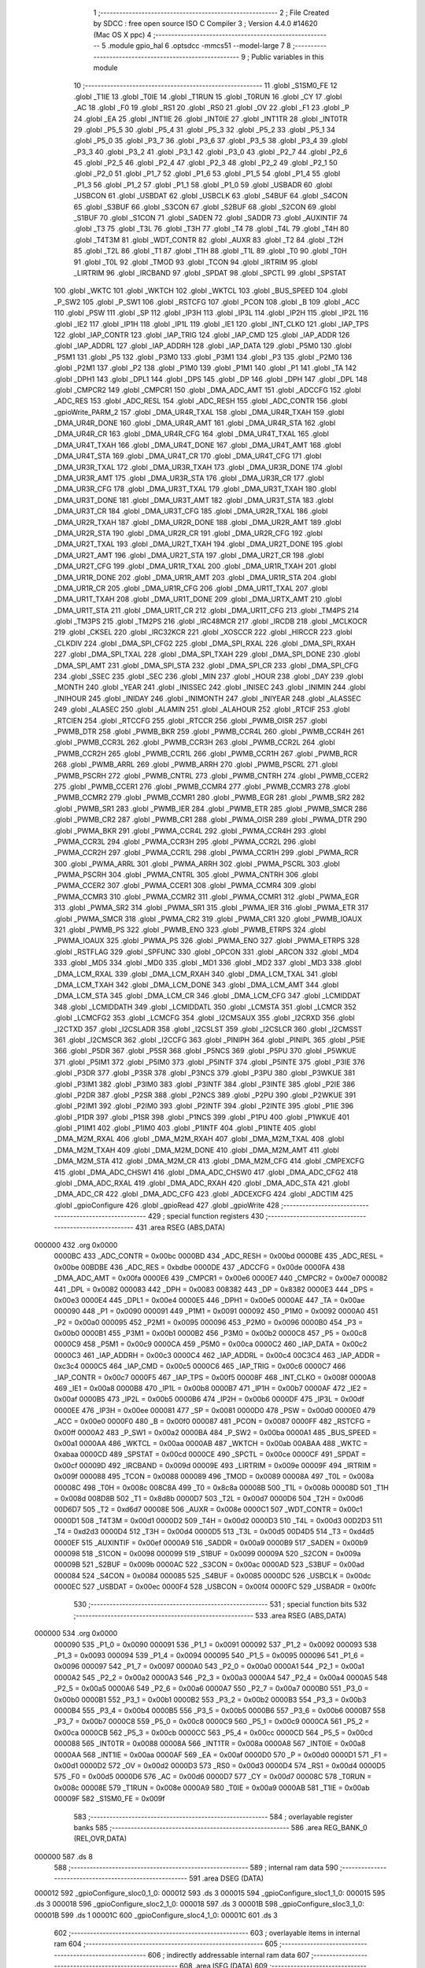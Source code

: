                                      1 ;--------------------------------------------------------
                                      2 ; File Created by SDCC : free open source ISO C Compiler 
                                      3 ; Version 4.4.0 #14620 (Mac OS X ppc)
                                      4 ;--------------------------------------------------------
                                      5 	.module gpio_hal
                                      6 	.optsdcc -mmcs51 --model-large
                                      7 	
                                      8 ;--------------------------------------------------------
                                      9 ; Public variables in this module
                                     10 ;--------------------------------------------------------
                                     11 	.globl _S1SM0_FE
                                     12 	.globl _T1IE
                                     13 	.globl _T0IE
                                     14 	.globl _T1RUN
                                     15 	.globl _T0RUN
                                     16 	.globl _CY
                                     17 	.globl _AC
                                     18 	.globl _F0
                                     19 	.globl _RS1
                                     20 	.globl _RS0
                                     21 	.globl _OV
                                     22 	.globl _F1
                                     23 	.globl _P
                                     24 	.globl _EA
                                     25 	.globl _INT1IE
                                     26 	.globl _INT0IE
                                     27 	.globl _INT1TR
                                     28 	.globl _INT0TR
                                     29 	.globl _P5_5
                                     30 	.globl _P5_4
                                     31 	.globl _P5_3
                                     32 	.globl _P5_2
                                     33 	.globl _P5_1
                                     34 	.globl _P5_0
                                     35 	.globl _P3_7
                                     36 	.globl _P3_6
                                     37 	.globl _P3_5
                                     38 	.globl _P3_4
                                     39 	.globl _P3_3
                                     40 	.globl _P3_2
                                     41 	.globl _P3_1
                                     42 	.globl _P3_0
                                     43 	.globl _P2_7
                                     44 	.globl _P2_6
                                     45 	.globl _P2_5
                                     46 	.globl _P2_4
                                     47 	.globl _P2_3
                                     48 	.globl _P2_2
                                     49 	.globl _P2_1
                                     50 	.globl _P2_0
                                     51 	.globl _P1_7
                                     52 	.globl _P1_6
                                     53 	.globl _P1_5
                                     54 	.globl _P1_4
                                     55 	.globl _P1_3
                                     56 	.globl _P1_2
                                     57 	.globl _P1_1
                                     58 	.globl _P1_0
                                     59 	.globl _USBADR
                                     60 	.globl _USBCON
                                     61 	.globl _USBDAT
                                     62 	.globl _USBCLK
                                     63 	.globl _S4BUF
                                     64 	.globl _S4CON
                                     65 	.globl _S3BUF
                                     66 	.globl _S3CON
                                     67 	.globl _S2BUF
                                     68 	.globl _S2CON
                                     69 	.globl _S1BUF
                                     70 	.globl _S1CON
                                     71 	.globl _SADEN
                                     72 	.globl _SADDR
                                     73 	.globl _AUXINTIF
                                     74 	.globl _T3
                                     75 	.globl _T3L
                                     76 	.globl _T3H
                                     77 	.globl _T4
                                     78 	.globl _T4L
                                     79 	.globl _T4H
                                     80 	.globl _T4T3M
                                     81 	.globl _WDT_CONTR
                                     82 	.globl _AUXR
                                     83 	.globl _T2
                                     84 	.globl _T2H
                                     85 	.globl _T2L
                                     86 	.globl _T1
                                     87 	.globl _T1H
                                     88 	.globl _T1L
                                     89 	.globl _T0
                                     90 	.globl _T0H
                                     91 	.globl _T0L
                                     92 	.globl _TMOD
                                     93 	.globl _TCON
                                     94 	.globl _IRTRIM
                                     95 	.globl _LIRTRIM
                                     96 	.globl _IRCBAND
                                     97 	.globl _SPDAT
                                     98 	.globl _SPCTL
                                     99 	.globl _SPSTAT
                                    100 	.globl _WKTC
                                    101 	.globl _WKTCH
                                    102 	.globl _WKTCL
                                    103 	.globl _BUS_SPEED
                                    104 	.globl _P_SW2
                                    105 	.globl _P_SW1
                                    106 	.globl _RSTCFG
                                    107 	.globl _PCON
                                    108 	.globl _B
                                    109 	.globl _ACC
                                    110 	.globl _PSW
                                    111 	.globl _SP
                                    112 	.globl _IP3H
                                    113 	.globl _IP3L
                                    114 	.globl _IP2H
                                    115 	.globl _IP2L
                                    116 	.globl _IE2
                                    117 	.globl _IP1H
                                    118 	.globl _IP1L
                                    119 	.globl _IE1
                                    120 	.globl _INT_CLKO
                                    121 	.globl _IAP_TPS
                                    122 	.globl _IAP_CONTR
                                    123 	.globl _IAP_TRIG
                                    124 	.globl _IAP_CMD
                                    125 	.globl _IAP_ADDR
                                    126 	.globl _IAP_ADDRL
                                    127 	.globl _IAP_ADDRH
                                    128 	.globl _IAP_DATA
                                    129 	.globl _P5M0
                                    130 	.globl _P5M1
                                    131 	.globl _P5
                                    132 	.globl _P3M0
                                    133 	.globl _P3M1
                                    134 	.globl _P3
                                    135 	.globl _P2M0
                                    136 	.globl _P2M1
                                    137 	.globl _P2
                                    138 	.globl _P1M0
                                    139 	.globl _P1M1
                                    140 	.globl _P1
                                    141 	.globl _TA
                                    142 	.globl _DPH1
                                    143 	.globl _DPL1
                                    144 	.globl _DPS
                                    145 	.globl _DP
                                    146 	.globl _DPH
                                    147 	.globl _DPL
                                    148 	.globl _CMPCR2
                                    149 	.globl _CMPCR1
                                    150 	.globl _DMA_ADC_AMT
                                    151 	.globl _ADCCFG
                                    152 	.globl _ADC_RES
                                    153 	.globl _ADC_RESL
                                    154 	.globl _ADC_RESH
                                    155 	.globl _ADC_CONTR
                                    156 	.globl _gpioWrite_PARM_2
                                    157 	.globl _DMA_UR4R_TXAL
                                    158 	.globl _DMA_UR4R_TXAH
                                    159 	.globl _DMA_UR4R_DONE
                                    160 	.globl _DMA_UR4R_AMT
                                    161 	.globl _DMA_UR4R_STA
                                    162 	.globl _DMA_UR4R_CR
                                    163 	.globl _DMA_UR4R_CFG
                                    164 	.globl _DMA_UR4T_TXAL
                                    165 	.globl _DMA_UR4T_TXAH
                                    166 	.globl _DMA_UR4T_DONE
                                    167 	.globl _DMA_UR4T_AMT
                                    168 	.globl _DMA_UR4T_STA
                                    169 	.globl _DMA_UR4T_CR
                                    170 	.globl _DMA_UR4T_CFG
                                    171 	.globl _DMA_UR3R_TXAL
                                    172 	.globl _DMA_UR3R_TXAH
                                    173 	.globl _DMA_UR3R_DONE
                                    174 	.globl _DMA_UR3R_AMT
                                    175 	.globl _DMA_UR3R_STA
                                    176 	.globl _DMA_UR3R_CR
                                    177 	.globl _DMA_UR3R_CFG
                                    178 	.globl _DMA_UR3T_TXAL
                                    179 	.globl _DMA_UR3T_TXAH
                                    180 	.globl _DMA_UR3T_DONE
                                    181 	.globl _DMA_UR3T_AMT
                                    182 	.globl _DMA_UR3T_STA
                                    183 	.globl _DMA_UR3T_CR
                                    184 	.globl _DMA_UR3T_CFG
                                    185 	.globl _DMA_UR2R_TXAL
                                    186 	.globl _DMA_UR2R_TXAH
                                    187 	.globl _DMA_UR2R_DONE
                                    188 	.globl _DMA_UR2R_AMT
                                    189 	.globl _DMA_UR2R_STA
                                    190 	.globl _DMA_UR2R_CR
                                    191 	.globl _DMA_UR2R_CFG
                                    192 	.globl _DMA_UR2T_TXAL
                                    193 	.globl _DMA_UR2T_TXAH
                                    194 	.globl _DMA_UR2T_DONE
                                    195 	.globl _DMA_UR2T_AMT
                                    196 	.globl _DMA_UR2T_STA
                                    197 	.globl _DMA_UR2T_CR
                                    198 	.globl _DMA_UR2T_CFG
                                    199 	.globl _DMA_UR1R_TXAL
                                    200 	.globl _DMA_UR1R_TXAH
                                    201 	.globl _DMA_UR1R_DONE
                                    202 	.globl _DMA_UR1R_AMT
                                    203 	.globl _DMA_UR1R_STA
                                    204 	.globl _DMA_UR1R_CR
                                    205 	.globl _DMA_UR1R_CFG
                                    206 	.globl _DMA_UR1T_TXAL
                                    207 	.globl _DMA_UR1T_TXAH
                                    208 	.globl _DMA_UR1T_DONE
                                    209 	.globl _DMA_URTX_AMT
                                    210 	.globl _DMA_UR1T_STA
                                    211 	.globl _DMA_UR1T_CR
                                    212 	.globl _DMA_UR1T_CFG
                                    213 	.globl _TM4PS
                                    214 	.globl _TM3PS
                                    215 	.globl _TM2PS
                                    216 	.globl _IRC48MCR
                                    217 	.globl _IRCDB
                                    218 	.globl _MCLKOCR
                                    219 	.globl _CKSEL
                                    220 	.globl _IRC32KCR
                                    221 	.globl _XOSCCR
                                    222 	.globl _HIRCCR
                                    223 	.globl _CLKDIV
                                    224 	.globl _DMA_SPI_CFG2
                                    225 	.globl _DMA_SPI_RXAL
                                    226 	.globl _DMA_SPI_RXAH
                                    227 	.globl _DMA_SPI_TXAL
                                    228 	.globl _DMA_SPI_TXAH
                                    229 	.globl _DMA_SPI_DONE
                                    230 	.globl _DMA_SPI_AMT
                                    231 	.globl _DMA_SPI_STA
                                    232 	.globl _DMA_SPI_CR
                                    233 	.globl _DMA_SPI_CFG
                                    234 	.globl _SSEC
                                    235 	.globl _SEC
                                    236 	.globl _MIN
                                    237 	.globl _HOUR
                                    238 	.globl _DAY
                                    239 	.globl _MONTH
                                    240 	.globl _YEAR
                                    241 	.globl _INISSEC
                                    242 	.globl _INISEC
                                    243 	.globl _INIMIN
                                    244 	.globl _INIHOUR
                                    245 	.globl _INIDAY
                                    246 	.globl _INIMONTH
                                    247 	.globl _INIYEAR
                                    248 	.globl _ALASSEC
                                    249 	.globl _ALASEC
                                    250 	.globl _ALAMIN
                                    251 	.globl _ALAHOUR
                                    252 	.globl _RTCIF
                                    253 	.globl _RTCIEN
                                    254 	.globl _RTCCFG
                                    255 	.globl _RTCCR
                                    256 	.globl _PWMB_OISR
                                    257 	.globl _PWMB_DTR
                                    258 	.globl _PWMB_BKR
                                    259 	.globl _PWMB_CCR4L
                                    260 	.globl _PWMB_CCR4H
                                    261 	.globl _PWMB_CCR3L
                                    262 	.globl _PWMB_CCR3H
                                    263 	.globl _PWMB_CCR2L
                                    264 	.globl _PWMB_CCR2H
                                    265 	.globl _PWMB_CCR1L
                                    266 	.globl _PWMB_CCR1H
                                    267 	.globl _PWMB_RCR
                                    268 	.globl _PWMB_ARRL
                                    269 	.globl _PWMB_ARRH
                                    270 	.globl _PWMB_PSCRL
                                    271 	.globl _PWMB_PSCRH
                                    272 	.globl _PWMB_CNTRL
                                    273 	.globl _PWMB_CNTRH
                                    274 	.globl _PWMB_CCER2
                                    275 	.globl _PWMB_CCER1
                                    276 	.globl _PWMB_CCMR4
                                    277 	.globl _PWMB_CCMR3
                                    278 	.globl _PWMB_CCMR2
                                    279 	.globl _PWMB_CCMR1
                                    280 	.globl _PWMB_EGR
                                    281 	.globl _PWMB_SR2
                                    282 	.globl _PWMB_SR1
                                    283 	.globl _PWMB_IER
                                    284 	.globl _PWMB_ETR
                                    285 	.globl _PWMB_SMCR
                                    286 	.globl _PWMB_CR2
                                    287 	.globl _PWMB_CR1
                                    288 	.globl _PWMA_OISR
                                    289 	.globl _PWMA_DTR
                                    290 	.globl _PWMA_BKR
                                    291 	.globl _PWMA_CCR4L
                                    292 	.globl _PWMA_CCR4H
                                    293 	.globl _PWMA_CCR3L
                                    294 	.globl _PWMA_CCR3H
                                    295 	.globl _PWMA_CCR2L
                                    296 	.globl _PWMA_CCR2H
                                    297 	.globl _PWMA_CCR1L
                                    298 	.globl _PWMA_CCR1H
                                    299 	.globl _PWMA_RCR
                                    300 	.globl _PWMA_ARRL
                                    301 	.globl _PWMA_ARRH
                                    302 	.globl _PWMA_PSCRL
                                    303 	.globl _PWMA_PSCRH
                                    304 	.globl _PWMA_CNTRL
                                    305 	.globl _PWMA_CNTRH
                                    306 	.globl _PWMA_CCER2
                                    307 	.globl _PWMA_CCER1
                                    308 	.globl _PWMA_CCMR4
                                    309 	.globl _PWMA_CCMR3
                                    310 	.globl _PWMA_CCMR2
                                    311 	.globl _PWMA_CCMR1
                                    312 	.globl _PWMA_EGR
                                    313 	.globl _PWMA_SR2
                                    314 	.globl _PWMA_SR1
                                    315 	.globl _PWMA_IER
                                    316 	.globl _PWMA_ETR
                                    317 	.globl _PWMA_SMCR
                                    318 	.globl _PWMA_CR2
                                    319 	.globl _PWMA_CR1
                                    320 	.globl _PWMB_IOAUX
                                    321 	.globl _PWMB_PS
                                    322 	.globl _PWMB_ENO
                                    323 	.globl _PWMB_ETRPS
                                    324 	.globl _PWMA_IOAUX
                                    325 	.globl _PWMA_PS
                                    326 	.globl _PWMA_ENO
                                    327 	.globl _PWMA_ETRPS
                                    328 	.globl _RSTFLAG
                                    329 	.globl _SPFUNC
                                    330 	.globl _OPCON
                                    331 	.globl _ARCON
                                    332 	.globl _MD4
                                    333 	.globl _MD5
                                    334 	.globl _MD0
                                    335 	.globl _MD1
                                    336 	.globl _MD2
                                    337 	.globl _MD3
                                    338 	.globl _DMA_LCM_RXAL
                                    339 	.globl _DMA_LCM_RXAH
                                    340 	.globl _DMA_LCM_TXAL
                                    341 	.globl _DMA_LCM_TXAH
                                    342 	.globl _DMA_LCM_DONE
                                    343 	.globl _DMA_LCM_AMT
                                    344 	.globl _DMA_LCM_STA
                                    345 	.globl _DMA_LCM_CR
                                    346 	.globl _DMA_LCM_CFG
                                    347 	.globl _LCMIDDAT
                                    348 	.globl _LCMIDDATH
                                    349 	.globl _LCMIDDATL
                                    350 	.globl _LCMSTA
                                    351 	.globl _LCMCR
                                    352 	.globl _LCMCFG2
                                    353 	.globl _LCMCFG
                                    354 	.globl _I2CMSAUX
                                    355 	.globl _I2CRXD
                                    356 	.globl _I2CTXD
                                    357 	.globl _I2CSLADR
                                    358 	.globl _I2CSLST
                                    359 	.globl _I2CSLCR
                                    360 	.globl _I2CMSST
                                    361 	.globl _I2CMSCR
                                    362 	.globl _I2CCFG
                                    363 	.globl _PINIPH
                                    364 	.globl _PINIPL
                                    365 	.globl _P5IE
                                    366 	.globl _P5DR
                                    367 	.globl _P5SR
                                    368 	.globl _P5NCS
                                    369 	.globl _P5PU
                                    370 	.globl _P5WKUE
                                    371 	.globl _P5IM1
                                    372 	.globl _P5IM0
                                    373 	.globl _P5INTF
                                    374 	.globl _P5INTE
                                    375 	.globl _P3IE
                                    376 	.globl _P3DR
                                    377 	.globl _P3SR
                                    378 	.globl _P3NCS
                                    379 	.globl _P3PU
                                    380 	.globl _P3WKUE
                                    381 	.globl _P3IM1
                                    382 	.globl _P3IM0
                                    383 	.globl _P3INTF
                                    384 	.globl _P3INTE
                                    385 	.globl _P2IE
                                    386 	.globl _P2DR
                                    387 	.globl _P2SR
                                    388 	.globl _P2NCS
                                    389 	.globl _P2PU
                                    390 	.globl _P2WKUE
                                    391 	.globl _P2IM1
                                    392 	.globl _P2IM0
                                    393 	.globl _P2INTF
                                    394 	.globl _P2INTE
                                    395 	.globl _P1IE
                                    396 	.globl _P1DR
                                    397 	.globl _P1SR
                                    398 	.globl _P1NCS
                                    399 	.globl _P1PU
                                    400 	.globl _P1WKUE
                                    401 	.globl _P1IM1
                                    402 	.globl _P1IM0
                                    403 	.globl _P1INTF
                                    404 	.globl _P1INTE
                                    405 	.globl _DMA_M2M_RXAL
                                    406 	.globl _DMA_M2M_RXAH
                                    407 	.globl _DMA_M2M_TXAL
                                    408 	.globl _DMA_M2M_TXAH
                                    409 	.globl _DMA_M2M_DONE
                                    410 	.globl _DMA_M2M_AMT
                                    411 	.globl _DMA_M2M_STA
                                    412 	.globl _DMA_M2M_CR
                                    413 	.globl _DMA_M2M_CFG
                                    414 	.globl _CMPEXCFG
                                    415 	.globl _DMA_ADC_CHSW1
                                    416 	.globl _DMA_ADC_CHSW0
                                    417 	.globl _DMA_ADC_CFG2
                                    418 	.globl _DMA_ADC_RXAL
                                    419 	.globl _DMA_ADC_RXAH
                                    420 	.globl _DMA_ADC_STA
                                    421 	.globl _DMA_ADC_CR
                                    422 	.globl _DMA_ADC_CFG
                                    423 	.globl _ADCEXCFG
                                    424 	.globl _ADCTIM
                                    425 	.globl _gpioConfigure
                                    426 	.globl _gpioRead
                                    427 	.globl _gpioWrite
                                    428 ;--------------------------------------------------------
                                    429 ; special function registers
                                    430 ;--------------------------------------------------------
                                    431 	.area RSEG    (ABS,DATA)
      000000                        432 	.org 0x0000
                           0000BC   433 _ADC_CONTR	=	0x00bc
                           0000BD   434 _ADC_RESH	=	0x00bd
                           0000BE   435 _ADC_RESL	=	0x00be
                           00BDBE   436 _ADC_RES	=	0xbdbe
                           0000DE   437 _ADCCFG	=	0x00de
                           0000FA   438 _DMA_ADC_AMT	=	0x00fa
                           0000E6   439 _CMPCR1	=	0x00e6
                           0000E7   440 _CMPCR2	=	0x00e7
                           000082   441 _DPL	=	0x0082
                           000083   442 _DPH	=	0x0083
                           008382   443 _DP	=	0x8382
                           0000E3   444 _DPS	=	0x00e3
                           0000E4   445 _DPL1	=	0x00e4
                           0000E5   446 _DPH1	=	0x00e5
                           0000AE   447 _TA	=	0x00ae
                           000090   448 _P1	=	0x0090
                           000091   449 _P1M1	=	0x0091
                           000092   450 _P1M0	=	0x0092
                           0000A0   451 _P2	=	0x00a0
                           000095   452 _P2M1	=	0x0095
                           000096   453 _P2M0	=	0x0096
                           0000B0   454 _P3	=	0x00b0
                           0000B1   455 _P3M1	=	0x00b1
                           0000B2   456 _P3M0	=	0x00b2
                           0000C8   457 _P5	=	0x00c8
                           0000C9   458 _P5M1	=	0x00c9
                           0000CA   459 _P5M0	=	0x00ca
                           0000C2   460 _IAP_DATA	=	0x00c2
                           0000C3   461 _IAP_ADDRH	=	0x00c3
                           0000C4   462 _IAP_ADDRL	=	0x00c4
                           00C3C4   463 _IAP_ADDR	=	0xc3c4
                           0000C5   464 _IAP_CMD	=	0x00c5
                           0000C6   465 _IAP_TRIG	=	0x00c6
                           0000C7   466 _IAP_CONTR	=	0x00c7
                           0000F5   467 _IAP_TPS	=	0x00f5
                           00008F   468 _INT_CLKO	=	0x008f
                           0000A8   469 _IE1	=	0x00a8
                           0000B8   470 _IP1L	=	0x00b8
                           0000B7   471 _IP1H	=	0x00b7
                           0000AF   472 _IE2	=	0x00af
                           0000B5   473 _IP2L	=	0x00b5
                           0000B6   474 _IP2H	=	0x00b6
                           0000DF   475 _IP3L	=	0x00df
                           0000EE   476 _IP3H	=	0x00ee
                           000081   477 _SP	=	0x0081
                           0000D0   478 _PSW	=	0x00d0
                           0000E0   479 _ACC	=	0x00e0
                           0000F0   480 _B	=	0x00f0
                           000087   481 _PCON	=	0x0087
                           0000FF   482 _RSTCFG	=	0x00ff
                           0000A2   483 _P_SW1	=	0x00a2
                           0000BA   484 _P_SW2	=	0x00ba
                           0000A1   485 _BUS_SPEED	=	0x00a1
                           0000AA   486 _WKTCL	=	0x00aa
                           0000AB   487 _WKTCH	=	0x00ab
                           00ABAA   488 _WKTC	=	0xabaa
                           0000CD   489 _SPSTAT	=	0x00cd
                           0000CE   490 _SPCTL	=	0x00ce
                           0000CF   491 _SPDAT	=	0x00cf
                           00009D   492 _IRCBAND	=	0x009d
                           00009E   493 _LIRTRIM	=	0x009e
                           00009F   494 _IRTRIM	=	0x009f
                           000088   495 _TCON	=	0x0088
                           000089   496 _TMOD	=	0x0089
                           00008A   497 _T0L	=	0x008a
                           00008C   498 _T0H	=	0x008c
                           008C8A   499 _T0	=	0x8c8a
                           00008B   500 _T1L	=	0x008b
                           00008D   501 _T1H	=	0x008d
                           008D8B   502 _T1	=	0x8d8b
                           0000D7   503 _T2L	=	0x00d7
                           0000D6   504 _T2H	=	0x00d6
                           00D6D7   505 _T2	=	0xd6d7
                           00008E   506 _AUXR	=	0x008e
                           0000C1   507 _WDT_CONTR	=	0x00c1
                           0000D1   508 _T4T3M	=	0x00d1
                           0000D2   509 _T4H	=	0x00d2
                           0000D3   510 _T4L	=	0x00d3
                           00D2D3   511 _T4	=	0xd2d3
                           0000D4   512 _T3H	=	0x00d4
                           0000D5   513 _T3L	=	0x00d5
                           00D4D5   514 _T3	=	0xd4d5
                           0000EF   515 _AUXINTIF	=	0x00ef
                           0000A9   516 _SADDR	=	0x00a9
                           0000B9   517 _SADEN	=	0x00b9
                           000098   518 _S1CON	=	0x0098
                           000099   519 _S1BUF	=	0x0099
                           00009A   520 _S2CON	=	0x009a
                           00009B   521 _S2BUF	=	0x009b
                           0000AC   522 _S3CON	=	0x00ac
                           0000AD   523 _S3BUF	=	0x00ad
                           000084   524 _S4CON	=	0x0084
                           000085   525 _S4BUF	=	0x0085
                           0000DC   526 _USBCLK	=	0x00dc
                           0000EC   527 _USBDAT	=	0x00ec
                           0000F4   528 _USBCON	=	0x00f4
                           0000FC   529 _USBADR	=	0x00fc
                                    530 ;--------------------------------------------------------
                                    531 ; special function bits
                                    532 ;--------------------------------------------------------
                                    533 	.area RSEG    (ABS,DATA)
      000000                        534 	.org 0x0000
                           000090   535 _P1_0	=	0x0090
                           000091   536 _P1_1	=	0x0091
                           000092   537 _P1_2	=	0x0092
                           000093   538 _P1_3	=	0x0093
                           000094   539 _P1_4	=	0x0094
                           000095   540 _P1_5	=	0x0095
                           000096   541 _P1_6	=	0x0096
                           000097   542 _P1_7	=	0x0097
                           0000A0   543 _P2_0	=	0x00a0
                           0000A1   544 _P2_1	=	0x00a1
                           0000A2   545 _P2_2	=	0x00a2
                           0000A3   546 _P2_3	=	0x00a3
                           0000A4   547 _P2_4	=	0x00a4
                           0000A5   548 _P2_5	=	0x00a5
                           0000A6   549 _P2_6	=	0x00a6
                           0000A7   550 _P2_7	=	0x00a7
                           0000B0   551 _P3_0	=	0x00b0
                           0000B1   552 _P3_1	=	0x00b1
                           0000B2   553 _P3_2	=	0x00b2
                           0000B3   554 _P3_3	=	0x00b3
                           0000B4   555 _P3_4	=	0x00b4
                           0000B5   556 _P3_5	=	0x00b5
                           0000B6   557 _P3_6	=	0x00b6
                           0000B7   558 _P3_7	=	0x00b7
                           0000C8   559 _P5_0	=	0x00c8
                           0000C9   560 _P5_1	=	0x00c9
                           0000CA   561 _P5_2	=	0x00ca
                           0000CB   562 _P5_3	=	0x00cb
                           0000CC   563 _P5_4	=	0x00cc
                           0000CD   564 _P5_5	=	0x00cd
                           000088   565 _INT0TR	=	0x0088
                           00008A   566 _INT1TR	=	0x008a
                           0000A8   567 _INT0IE	=	0x00a8
                           0000AA   568 _INT1IE	=	0x00aa
                           0000AF   569 _EA	=	0x00af
                           0000D0   570 _P	=	0x00d0
                           0000D1   571 _F1	=	0x00d1
                           0000D2   572 _OV	=	0x00d2
                           0000D3   573 _RS0	=	0x00d3
                           0000D4   574 _RS1	=	0x00d4
                           0000D5   575 _F0	=	0x00d5
                           0000D6   576 _AC	=	0x00d6
                           0000D7   577 _CY	=	0x00d7
                           00008C   578 _T0RUN	=	0x008c
                           00008E   579 _T1RUN	=	0x008e
                           0000A9   580 _T0IE	=	0x00a9
                           0000AB   581 _T1IE	=	0x00ab
                           00009F   582 _S1SM0_FE	=	0x009f
                                    583 ;--------------------------------------------------------
                                    584 ; overlayable register banks
                                    585 ;--------------------------------------------------------
                                    586 	.area REG_BANK_0	(REL,OVR,DATA)
      000000                        587 	.ds 8
                                    588 ;--------------------------------------------------------
                                    589 ; internal ram data
                                    590 ;--------------------------------------------------------
                                    591 	.area DSEG    (DATA)
      000012                        592 _gpioConfigure_sloc0_1_0:
      000012                        593 	.ds 3
      000015                        594 _gpioConfigure_sloc1_1_0:
      000015                        595 	.ds 3
      000018                        596 _gpioConfigure_sloc2_1_0:
      000018                        597 	.ds 3
      00001B                        598 _gpioConfigure_sloc3_1_0:
      00001B                        599 	.ds 1
      00001C                        600 _gpioConfigure_sloc4_1_0:
      00001C                        601 	.ds 3
                                    602 ;--------------------------------------------------------
                                    603 ; overlayable items in internal ram
                                    604 ;--------------------------------------------------------
                                    605 ;--------------------------------------------------------
                                    606 ; indirectly addressable internal ram data
                                    607 ;--------------------------------------------------------
                                    608 	.area ISEG    (DATA)
                                    609 ;--------------------------------------------------------
                                    610 ; absolute internal ram data
                                    611 ;--------------------------------------------------------
                                    612 	.area IABS    (ABS,DATA)
                                    613 	.area IABS    (ABS,DATA)
                                    614 ;--------------------------------------------------------
                                    615 ; bit data
                                    616 ;--------------------------------------------------------
                                    617 	.area BSEG    (BIT)
      000002                        618 ___isOutput_sloc0_1_0:
      000002                        619 	.ds 1
      000003                        620 ___isInput_sloc0_1_0:
      000003                        621 	.ds 1
                                    622 ;--------------------------------------------------------
                                    623 ; paged external ram data
                                    624 ;--------------------------------------------------------
                                    625 	.area PSEG    (PAG,XDATA)
                                    626 ;--------------------------------------------------------
                                    627 ; uninitialized external ram data
                                    628 ;--------------------------------------------------------
                                    629 	.area XSEG    (XDATA)
                           00FEA8   630 _ADCTIM	=	0xfea8
                           00FEAD   631 _ADCEXCFG	=	0xfead
                           00FA10   632 _DMA_ADC_CFG	=	0xfa10
                           00FA11   633 _DMA_ADC_CR	=	0xfa11
                           00FA12   634 _DMA_ADC_STA	=	0xfa12
                           00FA17   635 _DMA_ADC_RXAH	=	0xfa17
                           00FA18   636 _DMA_ADC_RXAL	=	0xfa18
                           00FA19   637 _DMA_ADC_CFG2	=	0xfa19
                           00FA1A   638 _DMA_ADC_CHSW0	=	0xfa1a
                           00FA1B   639 _DMA_ADC_CHSW1	=	0xfa1b
                           00FEAE   640 _CMPEXCFG	=	0xfeae
                           00FA00   641 _DMA_M2M_CFG	=	0xfa00
                           00FA01   642 _DMA_M2M_CR	=	0xfa01
                           00FA02   643 _DMA_M2M_STA	=	0xfa02
                           00FA03   644 _DMA_M2M_AMT	=	0xfa03
                           00FA04   645 _DMA_M2M_DONE	=	0xfa04
                           00FA05   646 _DMA_M2M_TXAH	=	0xfa05
                           00FA06   647 _DMA_M2M_TXAL	=	0xfa06
                           00FA07   648 _DMA_M2M_RXAH	=	0xfa07
                           00FA08   649 _DMA_M2M_RXAL	=	0xfa08
                           00FD01   650 _P1INTE	=	0xfd01
                           00FD11   651 _P1INTF	=	0xfd11
                           00FD21   652 _P1IM0	=	0xfd21
                           00FD31   653 _P1IM1	=	0xfd31
                           00FD41   654 _P1WKUE	=	0xfd41
                           00FE11   655 _P1PU	=	0xfe11
                           00FE19   656 _P1NCS	=	0xfe19
                           00FE21   657 _P1SR	=	0xfe21
                           00FE29   658 _P1DR	=	0xfe29
                           00FE31   659 _P1IE	=	0xfe31
                           00FD02   660 _P2INTE	=	0xfd02
                           00FD12   661 _P2INTF	=	0xfd12
                           00FD22   662 _P2IM0	=	0xfd22
                           00FD32   663 _P2IM1	=	0xfd32
                           00FD42   664 _P2WKUE	=	0xfd42
                           00FE12   665 _P2PU	=	0xfe12
                           00FE1A   666 _P2NCS	=	0xfe1a
                           00FE22   667 _P2SR	=	0xfe22
                           00FE2A   668 _P2DR	=	0xfe2a
                           00FE32   669 _P2IE	=	0xfe32
                           00FD03   670 _P3INTE	=	0xfd03
                           00FD13   671 _P3INTF	=	0xfd13
                           00FD23   672 _P3IM0	=	0xfd23
                           00FD33   673 _P3IM1	=	0xfd33
                           00FD43   674 _P3WKUE	=	0xfd43
                           00FE13   675 _P3PU	=	0xfe13
                           00FE1B   676 _P3NCS	=	0xfe1b
                           00FE23   677 _P3SR	=	0xfe23
                           00FE2B   678 _P3DR	=	0xfe2b
                           00FE33   679 _P3IE	=	0xfe33
                           00FD05   680 _P5INTE	=	0xfd05
                           00FD15   681 _P5INTF	=	0xfd15
                           00FD25   682 _P5IM0	=	0xfd25
                           00FD35   683 _P5IM1	=	0xfd35
                           00FD45   684 _P5WKUE	=	0xfd45
                           00FE15   685 _P5PU	=	0xfe15
                           00FE1D   686 _P5NCS	=	0xfe1d
                           00FE25   687 _P5SR	=	0xfe25
                           00FE2D   688 _P5DR	=	0xfe2d
                           00FE35   689 _P5IE	=	0xfe35
                           00FD60   690 _PINIPL	=	0xfd60
                           00FD61   691 _PINIPH	=	0xfd61
                           00FE80   692 _I2CCFG	=	0xfe80
                           00FE81   693 _I2CMSCR	=	0xfe81
                           00FE82   694 _I2CMSST	=	0xfe82
                           00FE83   695 _I2CSLCR	=	0xfe83
                           00FE84   696 _I2CSLST	=	0xfe84
                           00FE85   697 _I2CSLADR	=	0xfe85
                           00FE86   698 _I2CTXD	=	0xfe86
                           00FE87   699 _I2CRXD	=	0xfe87
                           00FE88   700 _I2CMSAUX	=	0xfe88
                           00FE50   701 _LCMCFG	=	0xfe50
                           00FE51   702 _LCMCFG2	=	0xfe51
                           00FE52   703 _LCMCR	=	0xfe52
                           00FE53   704 _LCMSTA	=	0xfe53
                           00FE54   705 _LCMIDDATL	=	0xfe54
                           00FE55   706 _LCMIDDATH	=	0xfe55
                           00FE54   707 _LCMIDDAT	=	0xfe54
                           00FA70   708 _DMA_LCM_CFG	=	0xfa70
                           00FA71   709 _DMA_LCM_CR	=	0xfa71
                           00FA72   710 _DMA_LCM_STA	=	0xfa72
                           00FA73   711 _DMA_LCM_AMT	=	0xfa73
                           00FA74   712 _DMA_LCM_DONE	=	0xfa74
                           00FA75   713 _DMA_LCM_TXAH	=	0xfa75
                           00FA76   714 _DMA_LCM_TXAL	=	0xfa76
                           00FA77   715 _DMA_LCM_RXAH	=	0xfa77
                           00FA78   716 _DMA_LCM_RXAL	=	0xfa78
                           00FCF0   717 _MD3	=	0xfcf0
                           00FCF1   718 _MD2	=	0xfcf1
                           00FCF2   719 _MD1	=	0xfcf2
                           00FCF3   720 _MD0	=	0xfcf3
                           00FCF4   721 _MD5	=	0xfcf4
                           00FCF5   722 _MD4	=	0xfcf5
                           00FCF6   723 _ARCON	=	0xfcf6
                           00FCF7   724 _OPCON	=	0xfcf7
                           00FE08   725 _SPFUNC	=	0xfe08
                           00FE09   726 _RSTFLAG	=	0xfe09
                           00FEB0   727 _PWMA_ETRPS	=	0xfeb0
                           00FEB1   728 _PWMA_ENO	=	0xfeb1
                           00FEB2   729 _PWMA_PS	=	0xfeb2
                           00FEB3   730 _PWMA_IOAUX	=	0xfeb3
                           00FEB4   731 _PWMB_ETRPS	=	0xfeb4
                           00FEB5   732 _PWMB_ENO	=	0xfeb5
                           00FEB6   733 _PWMB_PS	=	0xfeb6
                           00FEB7   734 _PWMB_IOAUX	=	0xfeb7
                           00FEC0   735 _PWMA_CR1	=	0xfec0
                           00FEC1   736 _PWMA_CR2	=	0xfec1
                           00FEC2   737 _PWMA_SMCR	=	0xfec2
                           00FEC3   738 _PWMA_ETR	=	0xfec3
                           00FEC4   739 _PWMA_IER	=	0xfec4
                           00FEC5   740 _PWMA_SR1	=	0xfec5
                           00FEC6   741 _PWMA_SR2	=	0xfec6
                           00FEC7   742 _PWMA_EGR	=	0xfec7
                           00FEC8   743 _PWMA_CCMR1	=	0xfec8
                           00FEC9   744 _PWMA_CCMR2	=	0xfec9
                           00FECA   745 _PWMA_CCMR3	=	0xfeca
                           00FECB   746 _PWMA_CCMR4	=	0xfecb
                           00FECC   747 _PWMA_CCER1	=	0xfecc
                           00FECD   748 _PWMA_CCER2	=	0xfecd
                           00FECE   749 _PWMA_CNTRH	=	0xfece
                           00FECF   750 _PWMA_CNTRL	=	0xfecf
                           00FED0   751 _PWMA_PSCRH	=	0xfed0
                           00FED1   752 _PWMA_PSCRL	=	0xfed1
                           00FED2   753 _PWMA_ARRH	=	0xfed2
                           00FED3   754 _PWMA_ARRL	=	0xfed3
                           00FED4   755 _PWMA_RCR	=	0xfed4
                           00FED5   756 _PWMA_CCR1H	=	0xfed5
                           00FED6   757 _PWMA_CCR1L	=	0xfed6
                           00FED7   758 _PWMA_CCR2H	=	0xfed7
                           00FED8   759 _PWMA_CCR2L	=	0xfed8
                           00FED9   760 _PWMA_CCR3H	=	0xfed9
                           00FEDA   761 _PWMA_CCR3L	=	0xfeda
                           00FEDB   762 _PWMA_CCR4H	=	0xfedb
                           00FEDC   763 _PWMA_CCR4L	=	0xfedc
                           00FEDD   764 _PWMA_BKR	=	0xfedd
                           00FEDE   765 _PWMA_DTR	=	0xfede
                           00FEDF   766 _PWMA_OISR	=	0xfedf
                           00FEE0   767 _PWMB_CR1	=	0xfee0
                           00FEE1   768 _PWMB_CR2	=	0xfee1
                           00FEE2   769 _PWMB_SMCR	=	0xfee2
                           00FEE3   770 _PWMB_ETR	=	0xfee3
                           00FEE4   771 _PWMB_IER	=	0xfee4
                           00FEE5   772 _PWMB_SR1	=	0xfee5
                           00FEE6   773 _PWMB_SR2	=	0xfee6
                           00FEE7   774 _PWMB_EGR	=	0xfee7
                           00FEE8   775 _PWMB_CCMR1	=	0xfee8
                           00FEE9   776 _PWMB_CCMR2	=	0xfee9
                           00FEEA   777 _PWMB_CCMR3	=	0xfeea
                           00FEEB   778 _PWMB_CCMR4	=	0xfeeb
                           00FEEC   779 _PWMB_CCER1	=	0xfeec
                           00FEED   780 _PWMB_CCER2	=	0xfeed
                           00FEEE   781 _PWMB_CNTRH	=	0xfeee
                           00FEEF   782 _PWMB_CNTRL	=	0xfeef
                           00FEF0   783 _PWMB_PSCRH	=	0xfef0
                           00FEF1   784 _PWMB_PSCRL	=	0xfef1
                           00FEF2   785 _PWMB_ARRH	=	0xfef2
                           00FEF3   786 _PWMB_ARRL	=	0xfef3
                           00FEF4   787 _PWMB_RCR	=	0xfef4
                           00FEF5   788 _PWMB_CCR1H	=	0xfef5
                           00FEF6   789 _PWMB_CCR1L	=	0xfef6
                           00FEF7   790 _PWMB_CCR2H	=	0xfef7
                           00FEF8   791 _PWMB_CCR2L	=	0xfef8
                           00FEF9   792 _PWMB_CCR3H	=	0xfef9
                           00FEFA   793 _PWMB_CCR3L	=	0xfefa
                           00FEFB   794 _PWMB_CCR4H	=	0xfefb
                           00FEFC   795 _PWMB_CCR4L	=	0xfefc
                           00FEFD   796 _PWMB_BKR	=	0xfefd
                           00FEFE   797 _PWMB_DTR	=	0xfefe
                           00FEFF   798 _PWMB_OISR	=	0xfeff
                           00FE60   799 _RTCCR	=	0xfe60
                           00FE61   800 _RTCCFG	=	0xfe61
                           00FE62   801 _RTCIEN	=	0xfe62
                           00FE63   802 _RTCIF	=	0xfe63
                           00FE64   803 _ALAHOUR	=	0xfe64
                           00FE65   804 _ALAMIN	=	0xfe65
                           00FE66   805 _ALASEC	=	0xfe66
                           00FE67   806 _ALASSEC	=	0xfe67
                           00FE68   807 _INIYEAR	=	0xfe68
                           00FE69   808 _INIMONTH	=	0xfe69
                           00FE6A   809 _INIDAY	=	0xfe6a
                           00FE6B   810 _INIHOUR	=	0xfe6b
                           00FE6C   811 _INIMIN	=	0xfe6c
                           00FE6D   812 _INISEC	=	0xfe6d
                           00FE6E   813 _INISSEC	=	0xfe6e
                           00FE70   814 _YEAR	=	0xfe70
                           00FE71   815 _MONTH	=	0xfe71
                           00FE72   816 _DAY	=	0xfe72
                           00FE73   817 _HOUR	=	0xfe73
                           00FE74   818 _MIN	=	0xfe74
                           00FE75   819 _SEC	=	0xfe75
                           00FE76   820 _SSEC	=	0xfe76
                           00FA20   821 _DMA_SPI_CFG	=	0xfa20
                           00FA21   822 _DMA_SPI_CR	=	0xfa21
                           00FA22   823 _DMA_SPI_STA	=	0xfa22
                           00FA23   824 _DMA_SPI_AMT	=	0xfa23
                           00FA24   825 _DMA_SPI_DONE	=	0xfa24
                           00FA25   826 _DMA_SPI_TXAH	=	0xfa25
                           00FA26   827 _DMA_SPI_TXAL	=	0xfa26
                           00FA27   828 _DMA_SPI_RXAH	=	0xfa27
                           00FA28   829 _DMA_SPI_RXAL	=	0xfa28
                           00FA29   830 _DMA_SPI_CFG2	=	0xfa29
                           00FE01   831 _CLKDIV	=	0xfe01
                           00FE02   832 _HIRCCR	=	0xfe02
                           00FE03   833 _XOSCCR	=	0xfe03
                           00FE04   834 _IRC32KCR	=	0xfe04
                           00FE00   835 _CKSEL	=	0xfe00
                           00FE05   836 _MCLKOCR	=	0xfe05
                           00FE06   837 _IRCDB	=	0xfe06
                           00FE07   838 _IRC48MCR	=	0xfe07
                           00FEA2   839 _TM2PS	=	0xfea2
                           00FEA3   840 _TM3PS	=	0xfea3
                           00FEA4   841 _TM4PS	=	0xfea4
                           00FA30   842 _DMA_UR1T_CFG	=	0xfa30
                           00FA31   843 _DMA_UR1T_CR	=	0xfa31
                           00FA32   844 _DMA_UR1T_STA	=	0xfa32
                           00FA33   845 _DMA_URTX_AMT	=	0xfa33
                           00FA34   846 _DMA_UR1T_DONE	=	0xfa34
                           00FA35   847 _DMA_UR1T_TXAH	=	0xfa35
                           00FA36   848 _DMA_UR1T_TXAL	=	0xfa36
                           00FA38   849 _DMA_UR1R_CFG	=	0xfa38
                           00FA39   850 _DMA_UR1R_CR	=	0xfa39
                           00FA3A   851 _DMA_UR1R_STA	=	0xfa3a
                           00FA3B   852 _DMA_UR1R_AMT	=	0xfa3b
                           00FA3C   853 _DMA_UR1R_DONE	=	0xfa3c
                           00FA3D   854 _DMA_UR1R_TXAH	=	0xfa3d
                           00FA3E   855 _DMA_UR1R_TXAL	=	0xfa3e
                           00FA30   856 _DMA_UR2T_CFG	=	0xfa30
                           00FA31   857 _DMA_UR2T_CR	=	0xfa31
                           00FA32   858 _DMA_UR2T_STA	=	0xfa32
                           00FA33   859 _DMA_UR2T_AMT	=	0xfa33
                           00FA34   860 _DMA_UR2T_DONE	=	0xfa34
                           00FA35   861 _DMA_UR2T_TXAH	=	0xfa35
                           00FA36   862 _DMA_UR2T_TXAL	=	0xfa36
                           00FA38   863 _DMA_UR2R_CFG	=	0xfa38
                           00FA39   864 _DMA_UR2R_CR	=	0xfa39
                           00FA3A   865 _DMA_UR2R_STA	=	0xfa3a
                           00FA3B   866 _DMA_UR2R_AMT	=	0xfa3b
                           00FA3C   867 _DMA_UR2R_DONE	=	0xfa3c
                           00FA3D   868 _DMA_UR2R_TXAH	=	0xfa3d
                           00FA3E   869 _DMA_UR2R_TXAL	=	0xfa3e
                           00FA30   870 _DMA_UR3T_CFG	=	0xfa30
                           00FA31   871 _DMA_UR3T_CR	=	0xfa31
                           00FA32   872 _DMA_UR3T_STA	=	0xfa32
                           00FA33   873 _DMA_UR3T_AMT	=	0xfa33
                           00FA34   874 _DMA_UR3T_DONE	=	0xfa34
                           00FA35   875 _DMA_UR3T_TXAH	=	0xfa35
                           00FA36   876 _DMA_UR3T_TXAL	=	0xfa36
                           00FA38   877 _DMA_UR3R_CFG	=	0xfa38
                           00FA39   878 _DMA_UR3R_CR	=	0xfa39
                           00FA3A   879 _DMA_UR3R_STA	=	0xfa3a
                           00FA3B   880 _DMA_UR3R_AMT	=	0xfa3b
                           00FA3C   881 _DMA_UR3R_DONE	=	0xfa3c
                           00FA3D   882 _DMA_UR3R_TXAH	=	0xfa3d
                           00FA3E   883 _DMA_UR3R_TXAL	=	0xfa3e
                           00FA30   884 _DMA_UR4T_CFG	=	0xfa30
                           00FA31   885 _DMA_UR4T_CR	=	0xfa31
                           00FA32   886 _DMA_UR4T_STA	=	0xfa32
                           00FA33   887 _DMA_UR4T_AMT	=	0xfa33
                           00FA34   888 _DMA_UR4T_DONE	=	0xfa34
                           00FA35   889 _DMA_UR4T_TXAH	=	0xfa35
                           00FA36   890 _DMA_UR4T_TXAL	=	0xfa36
                           00FA38   891 _DMA_UR4R_CFG	=	0xfa38
                           00FA39   892 _DMA_UR4R_CR	=	0xfa39
                           00FA3A   893 _DMA_UR4R_STA	=	0xfa3a
                           00FA3B   894 _DMA_UR4R_AMT	=	0xfa3b
                           00FA3C   895 _DMA_UR4R_DONE	=	0xfa3c
                           00FA3D   896 _DMA_UR4R_TXAH	=	0xfa3d
                           00FA3E   897 _DMA_UR4R_TXAL	=	0xfa3e
      000076                        898 _uartGetCharacter_result_10000_50:
      000076                        899 	.ds 1
      000077                        900 ___gpio_setBits_PARM_2:
      000077                        901 	.ds 1
      000078                        902 ___gpio_setBits_PARM_3:
      000078                        903 	.ds 3
      00007B                        904 ___gpio_setBits_portValue_10000_84:
      00007B                        905 	.ds 1
      00007C                        906 ___isOutput_gpioConfig_10000_86:
      00007C                        907 	.ds 3
      00007F                        908 ___isInput_gpioConfig_10000_88:
      00007F                        909 	.ds 3
      000082                        910 _gpioConfigure_gpioConfig_10000_90:
      000082                        911 	.ds 3
      000085                        912 _gpioConfigure_mask_10000_91:
      000085                        913 	.ds 1
      000086                        914 _gpioConfigure_pm1_10001_94:
      000086                        915 	.ds 1
      000087                        916 _gpioConfigure_pm0_10001_94:
      000087                        917 	.ds 1
      000088                        918 _gpioConfigure_pncs_10001_94:
      000088                        919 	.ds 1
      000089                        920 _gpioConfigure_ppu_10001_94:
      000089                        921 	.ds 1
      00008A                        922 _gpioConfigure_pdr_10001_94:
      00008A                        923 	.ds 1
      00008B                        924 _gpioConfigure_psr_10001_94:
      00008B                        925 	.ds 1
      00008C                        926 _gpioConfigure_pie_10001_94:
      00008C                        927 	.ds 1
      00008D                        928 _gpioConfigure_pim1_10001_94:
      00008D                        929 	.ds 1
      00008E                        930 _gpioConfigure_pim0_10001_94:
      00008E                        931 	.ds 1
      00008F                        932 _gpioConfigure_pintf_10001_94:
      00008F                        933 	.ds 1
      000090                        934 _gpioConfigure_pinte_10001_94:
      000090                        935 	.ds 1
      000091                        936 _gpioConfigure_pwkue_10001_94:
      000091                        937 	.ds 1
      000092                        938 ___getPort_port_10000_99:
      000092                        939 	.ds 1
      000093                        940 ___getPort_value_10000_100:
      000093                        941 	.ds 1
      000094                        942 _gpioRead_gpioConfig_10000_102:
      000094                        943 	.ds 3
      000097                        944 _gpioWrite_PARM_2:
      000097                        945 	.ds 1
      000098                        946 _gpioWrite_gpioConfig_10000_104:
      000098                        947 	.ds 3
                                    948 ;--------------------------------------------------------
                                    949 ; absolute external ram data
                                    950 ;--------------------------------------------------------
                                    951 	.area XABS    (ABS,XDATA)
                                    952 ;--------------------------------------------------------
                                    953 ; initialized external ram data
                                    954 ;--------------------------------------------------------
                                    955 	.area XISEG   (XDATA)
                                    956 	.area HOME    (CODE)
                                    957 	.area GSINIT0 (CODE)
                                    958 	.area GSINIT1 (CODE)
                                    959 	.area GSINIT2 (CODE)
                                    960 	.area GSINIT3 (CODE)
                                    961 	.area GSINIT4 (CODE)
                                    962 	.area GSINIT5 (CODE)
                                    963 	.area GSINIT  (CODE)
                                    964 	.area GSFINAL (CODE)
                                    965 	.area CSEG    (CODE)
                                    966 ;--------------------------------------------------------
                                    967 ; global & static initialisations
                                    968 ;--------------------------------------------------------
                                    969 	.area HOME    (CODE)
                                    970 	.area GSINIT  (CODE)
                                    971 	.area GSFINAL (CODE)
                                    972 	.area GSINIT  (CODE)
                                    973 ;--------------------------------------------------------
                                    974 ; Home
                                    975 ;--------------------------------------------------------
                                    976 	.area HOME    (CODE)
                                    977 	.area HOME    (CODE)
                                    978 ;--------------------------------------------------------
                                    979 ; code
                                    980 ;--------------------------------------------------------
                                    981 	.area CSEG    (CODE)
                                    982 ;------------------------------------------------------------
                                    983 ;Allocation info for local variables in function '__gpio_setBits'
                                    984 ;------------------------------------------------------------
                                    985 ;cfgValue                  Allocated with name '___gpio_setBits_PARM_2'
                                    986 ;gpioConfig                Allocated with name '___gpio_setBits_PARM_3'
                                    987 ;portValue                 Allocated with name '___gpio_setBits_portValue_10000_84'
                                    988 ;------------------------------------------------------------
                                    989 ;	/Users/ambadran717/.stc/uni-stc/hal/gpio-hal.c:39: static uint8_t __gpio_setBits(uint8_t portValue, uint8_t cfgValue, GpioConfig *gpioConfig) {
                                    990 ;	-----------------------------------------
                                    991 ;	 function __gpio_setBits
                                    992 ;	-----------------------------------------
      000E67                        993 ___gpio_setBits:
                           000007   994 	ar7 = 0x07
                           000006   995 	ar6 = 0x06
                           000005   996 	ar5 = 0x05
                           000004   997 	ar4 = 0x04
                           000003   998 	ar3 = 0x03
                           000002   999 	ar2 = 0x02
                           000001  1000 	ar1 = 0x01
                           000000  1001 	ar0 = 0x00
      000E67 E5 82            [12] 1002 	mov	a,dpl
      000E69 90 00 7B         [24] 1003 	mov	dptr,#___gpio_setBits_portValue_10000_84
      000E6C F0               [24] 1004 	movx	@dptr,a
                                   1005 ;	/Users/ambadran717/.stc/uni-stc/hal/gpio-hal.c:40: return cfgValue ? (portValue | gpioConfig->__setMask) : (portValue & gpioConfig->__clearMask);
      000E6D 90 00 77         [24] 1006 	mov	dptr,#___gpio_setBits_PARM_2
      000E70 E0               [24] 1007 	movx	a,@dptr
      000E71 60 24            [24] 1008 	jz	00103$
      000E73 90 00 78         [24] 1009 	mov	dptr,#___gpio_setBits_PARM_3
      000E76 E0               [24] 1010 	movx	a,@dptr
      000E77 FD               [12] 1011 	mov	r5,a
      000E78 A3               [24] 1012 	inc	dptr
      000E79 E0               [24] 1013 	movx	a,@dptr
      000E7A FE               [12] 1014 	mov	r6,a
      000E7B A3               [24] 1015 	inc	dptr
      000E7C E0               [24] 1016 	movx	a,@dptr
      000E7D FF               [12] 1017 	mov	r7,a
      000E7E 74 0B            [12] 1018 	mov	a,#0x0b
      000E80 2D               [12] 1019 	add	a, r5
      000E81 FD               [12] 1020 	mov	r5,a
      000E82 E4               [12] 1021 	clr	a
      000E83 3E               [12] 1022 	addc	a, r6
      000E84 FE               [12] 1023 	mov	r6,a
      000E85 8D 82            [24] 1024 	mov	dpl,r5
      000E87 8E 83            [24] 1025 	mov	dph,r6
      000E89 8F F0            [24] 1026 	mov	b,r7
      000E8B 12 3A A0         [24] 1027 	lcall	__gptrget
      000E8E FD               [12] 1028 	mov	r5,a
      000E8F 90 00 7B         [24] 1029 	mov	dptr,#___gpio_setBits_portValue_10000_84
      000E92 E0               [24] 1030 	movx	a,@dptr
      000E93 4D               [12] 1031 	orl	a,r5
      000E94 FF               [12] 1032 	mov	r7,a
      000E95 80 22            [24] 1033 	sjmp	00104$
      000E97                       1034 00103$:
      000E97 90 00 78         [24] 1035 	mov	dptr,#___gpio_setBits_PARM_3
      000E9A E0               [24] 1036 	movx	a,@dptr
      000E9B FC               [12] 1037 	mov	r4,a
      000E9C A3               [24] 1038 	inc	dptr
      000E9D E0               [24] 1039 	movx	a,@dptr
      000E9E FD               [12] 1040 	mov	r5,a
      000E9F A3               [24] 1041 	inc	dptr
      000EA0 E0               [24] 1042 	movx	a,@dptr
      000EA1 FE               [12] 1043 	mov	r6,a
      000EA2 74 0C            [12] 1044 	mov	a,#0x0c
      000EA4 2C               [12] 1045 	add	a, r4
      000EA5 FC               [12] 1046 	mov	r4,a
      000EA6 E4               [12] 1047 	clr	a
      000EA7 3D               [12] 1048 	addc	a, r5
      000EA8 FD               [12] 1049 	mov	r5,a
      000EA9 8C 82            [24] 1050 	mov	dpl,r4
      000EAB 8D 83            [24] 1051 	mov	dph,r5
      000EAD 8E F0            [24] 1052 	mov	b,r6
      000EAF 12 3A A0         [24] 1053 	lcall	__gptrget
      000EB2 FC               [12] 1054 	mov	r4,a
      000EB3 90 00 7B         [24] 1055 	mov	dptr,#___gpio_setBits_portValue_10000_84
      000EB6 E0               [24] 1056 	movx	a,@dptr
      000EB7 5C               [12] 1057 	anl	a,r4
      000EB8 FF               [12] 1058 	mov	r7,a
      000EB9                       1059 00104$:
      000EB9 8F 82            [24] 1060 	mov	dpl, r7
                                   1061 ;	/Users/ambadran717/.stc/uni-stc/hal/gpio-hal.c:41: }
      000EBB 22               [24] 1062 	ret
                                   1063 ;------------------------------------------------------------
                                   1064 ;Allocation info for local variables in function '__isOutput'
                                   1065 ;------------------------------------------------------------
                                   1066 ;gpioConfig                Allocated with name '___isOutput_gpioConfig_10000_86'
                                   1067 ;------------------------------------------------------------
                                   1068 ;	/Users/ambadran717/.stc/uni-stc/hal/gpio-hal.c:43: static uint8_t __isOutput(GpioConfig *gpioConfig) {
                                   1069 ;	-----------------------------------------
                                   1070 ;	 function __isOutput
                                   1071 ;	-----------------------------------------
      000EBC                       1072 ___isOutput:
      000EBC AF F0            [24] 1073 	mov	r7,b
      000EBE AE 83            [24] 1074 	mov	r6,dph
      000EC0 E5 82            [12] 1075 	mov	a,dpl
      000EC2 90 00 7C         [24] 1076 	mov	dptr,#___isOutput_gpioConfig_10000_86
      000EC5 F0               [24] 1077 	movx	@dptr,a
      000EC6 EE               [12] 1078 	mov	a,r6
      000EC7 A3               [24] 1079 	inc	dptr
      000EC8 F0               [24] 1080 	movx	@dptr,a
      000EC9 EF               [12] 1081 	mov	a,r7
      000ECA A3               [24] 1082 	inc	dptr
      000ECB F0               [24] 1083 	movx	@dptr,a
                                   1084 ;	/Users/ambadran717/.stc/uni-stc/hal/gpio-hal.c:44: return gpioConfig->pinMode == GPIO_BIDIRECTIONAL_MODE || gpioConfig->pinMode == GPIO_PUSH_PULL_MODE || gpioConfig->pinMode == GPIO_OPEN_DRAIN_MODE;
      000ECC 90 00 7C         [24] 1085 	mov	dptr,#___isOutput_gpioConfig_10000_86
      000ECF E0               [24] 1086 	movx	a,@dptr
      000ED0 FD               [12] 1087 	mov	r5,a
      000ED1 A3               [24] 1088 	inc	dptr
      000ED2 E0               [24] 1089 	movx	a,@dptr
      000ED3 FE               [12] 1090 	mov	r6,a
      000ED4 A3               [24] 1091 	inc	dptr
      000ED5 E0               [24] 1092 	movx	a,@dptr
      000ED6 FF               [12] 1093 	mov	r7,a
      000ED7 74 03            [12] 1094 	mov	a,#0x03
      000ED9 2D               [12] 1095 	add	a, r5
      000EDA FD               [12] 1096 	mov	r5,a
      000EDB E4               [12] 1097 	clr	a
      000EDC 3E               [12] 1098 	addc	a, r6
      000EDD FE               [12] 1099 	mov	r6,a
      000EDE 8D 82            [24] 1100 	mov	dpl,r5
      000EE0 8E 83            [24] 1101 	mov	dph,r6
      000EE2 8F F0            [24] 1102 	mov	b,r7
      000EE4 12 3A A0         [24] 1103 	lcall	__gptrget
      000EE7 FF               [12] 1104 	mov	r7,a
      000EE8 60 0E            [24] 1105 	jz	00104$
      000EEA BF 01 02         [24] 1106 	cjne	r7,#0x01,00128$
      000EED 80 09            [24] 1107 	sjmp	00104$
      000EEF                       1108 00128$:
      000EEF BF 03 02         [24] 1109 	cjne	r7,#0x03,00129$
      000EF2 80 04            [24] 1110 	sjmp	00104$
      000EF4                       1111 00129$:
                                   1112 ;	assignBit
      000EF4 C2 02            [12] 1113 	clr	___isOutput_sloc0_1_0
      000EF6 80 02            [24] 1114 	sjmp	00105$
      000EF8                       1115 00104$:
                                   1116 ;	assignBit
      000EF8 D2 02            [12] 1117 	setb	___isOutput_sloc0_1_0
      000EFA                       1118 00105$:
      000EFA A2 02            [12] 1119 	mov	c,___isOutput_sloc0_1_0
      000EFC E4               [12] 1120 	clr	a
      000EFD 33               [12] 1121 	rlc	a
                                   1122 ;	/Users/ambadran717/.stc/uni-stc/hal/gpio-hal.c:45: }
      000EFE F5 82            [12] 1123 	mov	dpl,a
      000F00 22               [24] 1124 	ret
                                   1125 ;------------------------------------------------------------
                                   1126 ;Allocation info for local variables in function '__isInput'
                                   1127 ;------------------------------------------------------------
                                   1128 ;gpioConfig                Allocated with name '___isInput_gpioConfig_10000_88'
                                   1129 ;------------------------------------------------------------
                                   1130 ;	/Users/ambadran717/.stc/uni-stc/hal/gpio-hal.c:47: static uint8_t __isInput(GpioConfig *gpioConfig) {
                                   1131 ;	-----------------------------------------
                                   1132 ;	 function __isInput
                                   1133 ;	-----------------------------------------
      000F01                       1134 ___isInput:
      000F01 AF F0            [24] 1135 	mov	r7,b
      000F03 AE 83            [24] 1136 	mov	r6,dph
      000F05 E5 82            [12] 1137 	mov	a,dpl
      000F07 90 00 7F         [24] 1138 	mov	dptr,#___isInput_gpioConfig_10000_88
      000F0A F0               [24] 1139 	movx	@dptr,a
      000F0B EE               [12] 1140 	mov	a,r6
      000F0C A3               [24] 1141 	inc	dptr
      000F0D F0               [24] 1142 	movx	@dptr,a
      000F0E EF               [12] 1143 	mov	a,r7
      000F0F A3               [24] 1144 	inc	dptr
      000F10 F0               [24] 1145 	movx	@dptr,a
                                   1146 ;	/Users/ambadran717/.stc/uni-stc/hal/gpio-hal.c:48: return gpioConfig->pinMode == GPIO_BIDIRECTIONAL_MODE || gpioConfig->pinMode == GPIO_HIGH_IMPEDANCE_MODE;
      000F11 90 00 7F         [24] 1147 	mov	dptr,#___isInput_gpioConfig_10000_88
      000F14 E0               [24] 1148 	movx	a,@dptr
      000F15 FD               [12] 1149 	mov	r5,a
      000F16 A3               [24] 1150 	inc	dptr
      000F17 E0               [24] 1151 	movx	a,@dptr
      000F18 FE               [12] 1152 	mov	r6,a
      000F19 A3               [24] 1153 	inc	dptr
      000F1A E0               [24] 1154 	movx	a,@dptr
      000F1B FF               [12] 1155 	mov	r7,a
      000F1C 74 03            [12] 1156 	mov	a,#0x03
      000F1E 2D               [12] 1157 	add	a, r5
      000F1F FD               [12] 1158 	mov	r5,a
      000F20 E4               [12] 1159 	clr	a
      000F21 3E               [12] 1160 	addc	a, r6
      000F22 FE               [12] 1161 	mov	r6,a
      000F23 8D 82            [24] 1162 	mov	dpl,r5
      000F25 8E 83            [24] 1163 	mov	dph,r6
      000F27 8F F0            [24] 1164 	mov	b,r7
      000F29 12 3A A0         [24] 1165 	lcall	__gptrget
      000F2C FF               [12] 1166 	mov	r7,a
      000F2D 60 09            [24] 1167 	jz	00104$
      000F2F BF 02 02         [24] 1168 	cjne	r7,#0x02,00119$
      000F32 80 04            [24] 1169 	sjmp	00104$
      000F34                       1170 00119$:
                                   1171 ;	assignBit
      000F34 C2 03            [12] 1172 	clr	___isInput_sloc0_1_0
      000F36 80 02            [24] 1173 	sjmp	00105$
      000F38                       1174 00104$:
                                   1175 ;	assignBit
      000F38 D2 03            [12] 1176 	setb	___isInput_sloc0_1_0
      000F3A                       1177 00105$:
      000F3A A2 03            [12] 1178 	mov	c,___isInput_sloc0_1_0
      000F3C E4               [12] 1179 	clr	a
      000F3D 33               [12] 1180 	rlc	a
                                   1181 ;	/Users/ambadran717/.stc/uni-stc/hal/gpio-hal.c:49: }
      000F3E F5 82            [12] 1182 	mov	dpl,a
      000F40 22               [24] 1183 	ret
                                   1184 ;------------------------------------------------------------
                                   1185 ;Allocation info for local variables in function 'gpioConfigure'
                                   1186 ;------------------------------------------------------------
                                   1187 ;sloc0                     Allocated with name '_gpioConfigure_sloc0_1_0'
                                   1188 ;sloc1                     Allocated with name '_gpioConfigure_sloc1_1_0'
                                   1189 ;sloc2                     Allocated with name '_gpioConfigure_sloc2_1_0'
                                   1190 ;sloc3                     Allocated with name '_gpioConfigure_sloc3_1_0'
                                   1191 ;sloc4                     Allocated with name '_gpioConfigure_sloc4_1_0'
                                   1192 ;gpioConfig                Allocated with name '_gpioConfigure_gpioConfig_10000_90'
                                   1193 ;mask                      Allocated with name '_gpioConfigure_mask_10000_91'
                                   1194 ;n                         Allocated with name '_gpioConfigure_n_20000_92'
                                   1195 ;pm1                       Allocated with name '_gpioConfigure_pm1_10001_94'
                                   1196 ;pm0                       Allocated with name '_gpioConfigure_pm0_10001_94'
                                   1197 ;pncs                      Allocated with name '_gpioConfigure_pncs_10001_94'
                                   1198 ;ppu                       Allocated with name '_gpioConfigure_ppu_10001_94'
                                   1199 ;pdr                       Allocated with name '_gpioConfigure_pdr_10001_94'
                                   1200 ;psr                       Allocated with name '_gpioConfigure_psr_10001_94'
                                   1201 ;pie                       Allocated with name '_gpioConfigure_pie_10001_94'
                                   1202 ;pim1                      Allocated with name '_gpioConfigure_pim1_10001_94'
                                   1203 ;pim0                      Allocated with name '_gpioConfigure_pim0_10001_94'
                                   1204 ;pintf                     Allocated with name '_gpioConfigure_pintf_10001_94'
                                   1205 ;pinte                     Allocated with name '_gpioConfigure_pinte_10001_94'
                                   1206 ;pwkue                     Allocated with name '_gpioConfigure_pwkue_10001_94'
                                   1207 ;------------------------------------------------------------
                                   1208 ;	/Users/ambadran717/.stc/uni-stc/hal/gpio-hal.c:51: void gpioConfigure(GpioConfig *gpioConfig) {
                                   1209 ;	-----------------------------------------
                                   1210 ;	 function gpioConfigure
                                   1211 ;	-----------------------------------------
      000F41                       1212 _gpioConfigure:
      000F41 AF F0            [24] 1213 	mov	r7,b
      000F43 AE 83            [24] 1214 	mov	r6,dph
      000F45 E5 82            [12] 1215 	mov	a,dpl
      000F47 90 00 82         [24] 1216 	mov	dptr,#_gpioConfigure_gpioConfig_10000_90
      000F4A F0               [24] 1217 	movx	@dptr,a
      000F4B EE               [12] 1218 	mov	a,r6
      000F4C A3               [24] 1219 	inc	dptr
      000F4D F0               [24] 1220 	movx	@dptr,a
      000F4E EF               [12] 1221 	mov	a,r7
      000F4F A3               [24] 1222 	inc	dptr
      000F50 F0               [24] 1223 	movx	@dptr,a
                                   1224 ;	/Users/ambadran717/.stc/uni-stc/hal/gpio-hal.c:53: uint8_t mask = 0;
      000F51 90 00 85         [24] 1225 	mov	dptr,#_gpioConfigure_mask_10000_91
      000F54 E4               [12] 1226 	clr	a
      000F55 F0               [24] 1227 	movx	@dptr,a
                                   1228 ;	/Users/ambadran717/.stc/uni-stc/hal/gpio-hal.c:55: for (uint8_t n = gpioConfig->count; n > 0; n--) {
      000F56 90 00 82         [24] 1229 	mov	dptr,#_gpioConfigure_gpioConfig_10000_90
      000F59 E0               [24] 1230 	movx	a,@dptr
      000F5A FD               [12] 1231 	mov	r5,a
      000F5B A3               [24] 1232 	inc	dptr
      000F5C E0               [24] 1233 	movx	a,@dptr
      000F5D FE               [12] 1234 	mov	r6,a
      000F5E A3               [24] 1235 	inc	dptr
      000F5F E0               [24] 1236 	movx	a,@dptr
      000F60 FF               [12] 1237 	mov	r7,a
      000F61 74 02            [12] 1238 	mov	a,#0x02
      000F63 2D               [12] 1239 	add	a, r5
      000F64 FA               [12] 1240 	mov	r2,a
      000F65 E4               [12] 1241 	clr	a
      000F66 3E               [12] 1242 	addc	a, r6
      000F67 FB               [12] 1243 	mov	r3,a
      000F68 8F 04            [24] 1244 	mov	ar4,r7
      000F6A 8A 82            [24] 1245 	mov	dpl,r2
      000F6C 8B 83            [24] 1246 	mov	dph,r3
      000F6E 8C F0            [24] 1247 	mov	b,r4
      000F70 12 3A A0         [24] 1248 	lcall	__gptrget
      000F73 FC               [12] 1249 	mov	r4,a
      000F74                       1250 00117$:
      000F74 EC               [12] 1251 	mov	a,r4
      000F75 60 0F            [24] 1252 	jz	00101$
                                   1253 ;	/Users/ambadran717/.stc/uni-stc/hal/gpio-hal.c:56: mask = mask << 1;
      000F77 90 00 85         [24] 1254 	mov	dptr,#_gpioConfigure_mask_10000_91
      000F7A E0               [24] 1255 	movx	a,@dptr
      000F7B 25 E0            [12] 1256 	add	a,acc
      000F7D F0               [24] 1257 	movx	@dptr,a
                                   1258 ;	/Users/ambadran717/.stc/uni-stc/hal/gpio-hal.c:57: mask |= 1;
      000F7E E0               [24] 1259 	movx	a,@dptr
      000F7F 43 E0 01         [24] 1260 	orl	acc,#0x01
      000F82 F0               [24] 1261 	movx	@dptr,a
                                   1262 ;	/Users/ambadran717/.stc/uni-stc/hal/gpio-hal.c:55: for (uint8_t n = gpioConfig->count; n > 0; n--) {
      000F83 1C               [12] 1263 	dec	r4
      000F84 80 EE            [24] 1264 	sjmp	00117$
      000F86                       1265 00101$:
                                   1266 ;	/Users/ambadran717/.stc/uni-stc/hal/gpio-hal.c:60: gpioConfig->__setMask = mask << gpioConfig->pin;
      000F86 74 0B            [12] 1267 	mov	a,#0x0b
      000F88 2D               [12] 1268 	add	a, r5
      000F89 F5 12            [12] 1269 	mov	_gpioConfigure_sloc0_1_0,a
      000F8B E4               [12] 1270 	clr	a
      000F8C 3E               [12] 1271 	addc	a, r6
      000F8D F5 13            [12] 1272 	mov	(_gpioConfigure_sloc0_1_0 + 1),a
      000F8F 8F 14            [24] 1273 	mov	(_gpioConfigure_sloc0_1_0 + 2),r7
      000F91 74 01            [12] 1274 	mov	a,#0x01
      000F93 2D               [12] 1275 	add	a, r5
      000F94 F8               [12] 1276 	mov	r0,a
      000F95 E4               [12] 1277 	clr	a
      000F96 3E               [12] 1278 	addc	a, r6
      000F97 F9               [12] 1279 	mov	r1,a
      000F98 8F 04            [24] 1280 	mov	ar4,r7
      000F9A 88 82            [24] 1281 	mov	dpl,r0
      000F9C 89 83            [24] 1282 	mov	dph,r1
      000F9E 8C F0            [24] 1283 	mov	b,r4
      000FA0 12 3A A0         [24] 1284 	lcall	__gptrget
      000FA3 F8               [12] 1285 	mov	r0,a
      000FA4 90 00 85         [24] 1286 	mov	dptr,#_gpioConfigure_mask_10000_91
      000FA7 E0               [24] 1287 	movx	a,@dptr
      000FA8 88 F0            [24] 1288 	mov	b,r0
      000FAA 05 F0            [12] 1289 	inc	b
      000FAC 80 02            [24] 1290 	sjmp	00198$
      000FAE                       1291 00197$:
      000FAE 25 E0            [12] 1292 	add	a,acc
      000FB0                       1293 00198$:
      000FB0 D5 F0 FB         [24] 1294 	djnz	b,00197$
      000FB3 F8               [12] 1295 	mov	r0,a
      000FB4 85 12 82         [24] 1296 	mov	dpl,_gpioConfigure_sloc0_1_0
      000FB7 85 13 83         [24] 1297 	mov	dph,(_gpioConfigure_sloc0_1_0 + 1)
      000FBA 85 14 F0         [24] 1298 	mov	b,(_gpioConfigure_sloc0_1_0 + 2)
      000FBD 12 2F F5         [24] 1299 	lcall	__gptrput
                                   1300 ;	/Users/ambadran717/.stc/uni-stc/hal/gpio-hal.c:61: gpioConfig->__clearMask = ~gpioConfig->__setMask;
      000FC0 74 0C            [12] 1301 	mov	a,#0x0c
      000FC2 2D               [12] 1302 	add	a, r5
      000FC3 FA               [12] 1303 	mov	r2,a
      000FC4 E4               [12] 1304 	clr	a
      000FC5 3E               [12] 1305 	addc	a, r6
      000FC6 FB               [12] 1306 	mov	r3,a
      000FC7 8F 04            [24] 1307 	mov	ar4,r7
      000FC9 E8               [12] 1308 	mov	a,r0
      000FCA F4               [12] 1309 	cpl	a
      000FCB 8A 82            [24] 1310 	mov	dpl,r2
      000FCD 8B 83            [24] 1311 	mov	dph,r3
      000FCF 8C F0            [24] 1312 	mov	b,r4
      000FD1 12 2F F5         [24] 1313 	lcall	__gptrput
                                   1314 ;	/Users/ambadran717/.stc/uni-stc/hal/gpio-hal.c:63: uint8_t pm1 = 0;
      000FD4 90 00 86         [24] 1315 	mov	dptr,#_gpioConfigure_pm1_10001_94
      000FD7 E4               [12] 1316 	clr	a
      000FD8 F0               [24] 1317 	movx	@dptr,a
                                   1318 ;	/Users/ambadran717/.stc/uni-stc/hal/gpio-hal.c:64: uint8_t pm0 = 0;
      000FD9 90 00 87         [24] 1319 	mov	dptr,#_gpioConfigure_pm0_10001_94
      000FDC F0               [24] 1320 	movx	@dptr,a
                                   1321 ;	/Users/ambadran717/.stc/uni-stc/hal/gpio-hal.c:67: uint8_t pncs = 0;
      000FDD 90 00 88         [24] 1322 	mov	dptr,#_gpioConfigure_pncs_10001_94
      000FE0 F0               [24] 1323 	movx	@dptr,a
                                   1324 ;	/Users/ambadran717/.stc/uni-stc/hal/gpio-hal.c:68: uint8_t ppu = 0;
      000FE1 90 00 89         [24] 1325 	mov	dptr,#_gpioConfigure_ppu_10001_94
      000FE4 F0               [24] 1326 	movx	@dptr,a
                                   1327 ;	/Users/ambadran717/.stc/uni-stc/hal/gpio-hal.c:72: uint8_t pdr = 0;
      000FE5 90 00 8A         [24] 1328 	mov	dptr,#_gpioConfigure_pdr_10001_94
      000FE8 F0               [24] 1329 	movx	@dptr,a
                                   1330 ;	/Users/ambadran717/.stc/uni-stc/hal/gpio-hal.c:73: uint8_t psr = 0;
      000FE9 90 00 8B         [24] 1331 	mov	dptr,#_gpioConfigure_psr_10001_94
      000FEC F0               [24] 1332 	movx	@dptr,a
                                   1333 ;	/Users/ambadran717/.stc/uni-stc/hal/gpio-hal.c:74: uint8_t pie = 0;
      000FED 90 00 8C         [24] 1334 	mov	dptr,#_gpioConfigure_pie_10001_94
      000FF0 F0               [24] 1335 	movx	@dptr,a
                                   1336 ;	/Users/ambadran717/.stc/uni-stc/hal/gpio-hal.c:78: uint8_t pim1 = 0;
      000FF1 90 00 8D         [24] 1337 	mov	dptr,#_gpioConfigure_pim1_10001_94
      000FF4 F0               [24] 1338 	movx	@dptr,a
                                   1339 ;	/Users/ambadran717/.stc/uni-stc/hal/gpio-hal.c:79: uint8_t pim0 = 0;
      000FF5 90 00 8E         [24] 1340 	mov	dptr,#_gpioConfigure_pim0_10001_94
      000FF8 F0               [24] 1341 	movx	@dptr,a
                                   1342 ;	/Users/ambadran717/.stc/uni-stc/hal/gpio-hal.c:80: uint8_t pintf = 0;
      000FF9 90 00 8F         [24] 1343 	mov	dptr,#_gpioConfigure_pintf_10001_94
      000FFC F0               [24] 1344 	movx	@dptr,a
                                   1345 ;	/Users/ambadran717/.stc/uni-stc/hal/gpio-hal.c:81: uint8_t pinte = 0;
      000FFD 90 00 90         [24] 1346 	mov	dptr,#_gpioConfigure_pinte_10001_94
      001000 F0               [24] 1347 	movx	@dptr,a
                                   1348 ;	/Users/ambadran717/.stc/uni-stc/hal/gpio-hal.c:82: uint8_t pwkue = 0;
      001001 90 00 91         [24] 1349 	mov	dptr,#_gpioConfigure_pwkue_10001_94
      001004 F0               [24] 1350 	movx	@dptr,a
                                   1351 ;	/Users/ambadran717/.stc/uni-stc/hal/gpio-hal.c:85: switch (gpioConfig->port) {
      001005 8D 82            [24] 1352 	mov	dpl,r5
      001007 8E 83            [24] 1353 	mov	dph,r6
      001009 8F F0            [24] 1354 	mov	b,r7
      00100B 12 3A A0         [24] 1355 	lcall	__gptrget
      00100E FF               [12] 1356 	mov	r7,a
      00100F BF 01 02         [24] 1357 	cjne	r7,#0x01,00199$
      001012 80 14            [24] 1358 	sjmp	00102$
      001014                       1359 00199$:
      001014 BF 02 02         [24] 1360 	cjne	r7,#0x02,00200$
      001017 80 6E            [24] 1361 	sjmp	00103$
      001019                       1362 00200$:
      001019 BF 03 03         [24] 1363 	cjne	r7,#0x03,00201$
      00101C 02 10 E6         [24] 1364 	ljmp	00104$
      00101F                       1365 00201$:
      00101F BF 05 03         [24] 1366 	cjne	r7,#0x05,00202$
      001022 02 11 44         [24] 1367 	ljmp	00105$
      001025                       1368 00202$:
      001025 02 11 A0         [24] 1369 	ljmp	00106$
                                   1370 ;	/Users/ambadran717/.stc/uni-stc/hal/gpio-hal.c:117: case GPIO_PORT1:
      001028                       1371 00102$:
                                   1372 ;	/Users/ambadran717/.stc/uni-stc/hal/gpio-hal.c:118: pm1 = P1M1;
      001028 90 00 86         [24] 1373 	mov	dptr,#_gpioConfigure_pm1_10001_94
      00102B E5 91            [12] 1374 	mov	a,_P1M1
      00102D F0               [24] 1375 	movx	@dptr,a
                                   1376 ;	/Users/ambadran717/.stc/uni-stc/hal/gpio-hal.c:119: pm0 = P1M0;
      00102E 90 00 87         [24] 1377 	mov	dptr,#_gpioConfigure_pm0_10001_94
      001031 E5 92            [12] 1378 	mov	a,_P1M0
      001033 F0               [24] 1379 	movx	@dptr,a
                                   1380 ;	/Users/ambadran717/.stc/uni-stc/hal/gpio-hal.c:122: pncs = P1NCS;
      001034 90 FE 19         [24] 1381 	mov	dptr,#_P1NCS
      001037 E0               [24] 1382 	movx	a,@dptr
      001038 90 00 88         [24] 1383 	mov	dptr,#_gpioConfigure_pncs_10001_94
      00103B F0               [24] 1384 	movx	@dptr,a
                                   1385 ;	/Users/ambadran717/.stc/uni-stc/hal/gpio-hal.c:123: ppu = P1PU;
      00103C 90 FE 11         [24] 1386 	mov	dptr,#_P1PU
      00103F E0               [24] 1387 	movx	a,@dptr
      001040 90 00 89         [24] 1388 	mov	dptr,#_gpioConfigure_ppu_10001_94
      001043 F0               [24] 1389 	movx	@dptr,a
                                   1390 ;	/Users/ambadran717/.stc/uni-stc/hal/gpio-hal.c:127: pdr = P1DR;
      001044 90 FE 29         [24] 1391 	mov	dptr,#_P1DR
      001047 E0               [24] 1392 	movx	a,@dptr
      001048 90 00 8A         [24] 1393 	mov	dptr,#_gpioConfigure_pdr_10001_94
      00104B F0               [24] 1394 	movx	@dptr,a
                                   1395 ;	/Users/ambadran717/.stc/uni-stc/hal/gpio-hal.c:128: psr = P1SR;
      00104C 90 FE 21         [24] 1396 	mov	dptr,#_P1SR
      00104F E0               [24] 1397 	movx	a,@dptr
      001050 90 00 8B         [24] 1398 	mov	dptr,#_gpioConfigure_psr_10001_94
      001053 F0               [24] 1399 	movx	@dptr,a
                                   1400 ;	/Users/ambadran717/.stc/uni-stc/hal/gpio-hal.c:129: pie = P1IE;
      001054 90 FE 31         [24] 1401 	mov	dptr,#_P1IE
      001057 E0               [24] 1402 	movx	a,@dptr
      001058 90 00 8C         [24] 1403 	mov	dptr,#_gpioConfigure_pie_10001_94
      00105B F0               [24] 1404 	movx	@dptr,a
                                   1405 ;	/Users/ambadran717/.stc/uni-stc/hal/gpio-hal.c:133: pim1 = P1IM1;
      00105C 90 FD 31         [24] 1406 	mov	dptr,#_P1IM1
      00105F E0               [24] 1407 	movx	a,@dptr
      001060 90 00 8D         [24] 1408 	mov	dptr,#_gpioConfigure_pim1_10001_94
      001063 F0               [24] 1409 	movx	@dptr,a
                                   1410 ;	/Users/ambadran717/.stc/uni-stc/hal/gpio-hal.c:134: pim0 = P1IM0;
      001064 90 FD 21         [24] 1411 	mov	dptr,#_P1IM0
      001067 E0               [24] 1412 	movx	a,@dptr
      001068 90 00 8E         [24] 1413 	mov	dptr,#_gpioConfigure_pim0_10001_94
      00106B F0               [24] 1414 	movx	@dptr,a
                                   1415 ;	/Users/ambadran717/.stc/uni-stc/hal/gpio-hal.c:135: pintf = P1INTF;
      00106C 90 FD 11         [24] 1416 	mov	dptr,#_P1INTF
      00106F E0               [24] 1417 	movx	a,@dptr
      001070 90 00 8F         [24] 1418 	mov	dptr,#_gpioConfigure_pintf_10001_94
      001073 F0               [24] 1419 	movx	@dptr,a
                                   1420 ;	/Users/ambadran717/.stc/uni-stc/hal/gpio-hal.c:136: pinte = P1INTE;
      001074 90 FD 01         [24] 1421 	mov	dptr,#_P1INTE
      001077 E0               [24] 1422 	movx	a,@dptr
      001078 90 00 90         [24] 1423 	mov	dptr,#_gpioConfigure_pinte_10001_94
      00107B F0               [24] 1424 	movx	@dptr,a
                                   1425 ;	/Users/ambadran717/.stc/uni-stc/hal/gpio-hal.c:137: pwkue = P1WKUE;
      00107C 90 FD 41         [24] 1426 	mov	dptr,#_P1WKUE
      00107F E0               [24] 1427 	movx	a,@dptr
      001080 90 00 91         [24] 1428 	mov	dptr,#_gpioConfigure_pwkue_10001_94
      001083 F0               [24] 1429 	movx	@dptr,a
                                   1430 ;	/Users/ambadran717/.stc/uni-stc/hal/gpio-hal.c:139: break;
      001084 02 11 A0         [24] 1431 	ljmp	00106$
                                   1432 ;	/Users/ambadran717/.stc/uni-stc/hal/gpio-hal.c:145: case GPIO_PORT2:
      001087                       1433 00103$:
                                   1434 ;	/Users/ambadran717/.stc/uni-stc/hal/gpio-hal.c:146: pm1 = P2M1;
      001087 90 00 86         [24] 1435 	mov	dptr,#_gpioConfigure_pm1_10001_94
      00108A E5 95            [12] 1436 	mov	a,_P2M1
      00108C F0               [24] 1437 	movx	@dptr,a
                                   1438 ;	/Users/ambadran717/.stc/uni-stc/hal/gpio-hal.c:147: pm0 = P2M0;
      00108D 90 00 87         [24] 1439 	mov	dptr,#_gpioConfigure_pm0_10001_94
      001090 E5 96            [12] 1440 	mov	a,_P2M0
      001092 F0               [24] 1441 	movx	@dptr,a
                                   1442 ;	/Users/ambadran717/.stc/uni-stc/hal/gpio-hal.c:150: pncs = P2NCS;
      001093 90 FE 1A         [24] 1443 	mov	dptr,#_P2NCS
      001096 E0               [24] 1444 	movx	a,@dptr
      001097 90 00 88         [24] 1445 	mov	dptr,#_gpioConfigure_pncs_10001_94
      00109A F0               [24] 1446 	movx	@dptr,a
                                   1447 ;	/Users/ambadran717/.stc/uni-stc/hal/gpio-hal.c:151: ppu = P2PU;
      00109B 90 FE 12         [24] 1448 	mov	dptr,#_P2PU
      00109E E0               [24] 1449 	movx	a,@dptr
      00109F 90 00 89         [24] 1450 	mov	dptr,#_gpioConfigure_ppu_10001_94
      0010A2 F0               [24] 1451 	movx	@dptr,a
                                   1452 ;	/Users/ambadran717/.stc/uni-stc/hal/gpio-hal.c:155: pdr = P2DR;
      0010A3 90 FE 2A         [24] 1453 	mov	dptr,#_P2DR
      0010A6 E0               [24] 1454 	movx	a,@dptr
      0010A7 90 00 8A         [24] 1455 	mov	dptr,#_gpioConfigure_pdr_10001_94
      0010AA F0               [24] 1456 	movx	@dptr,a
                                   1457 ;	/Users/ambadran717/.stc/uni-stc/hal/gpio-hal.c:156: psr = P2SR;
      0010AB 90 FE 22         [24] 1458 	mov	dptr,#_P2SR
      0010AE E0               [24] 1459 	movx	a,@dptr
      0010AF 90 00 8B         [24] 1460 	mov	dptr,#_gpioConfigure_psr_10001_94
      0010B2 F0               [24] 1461 	movx	@dptr,a
                                   1462 ;	/Users/ambadran717/.stc/uni-stc/hal/gpio-hal.c:157: pie = P2IE;
      0010B3 90 FE 32         [24] 1463 	mov	dptr,#_P2IE
      0010B6 E0               [24] 1464 	movx	a,@dptr
      0010B7 90 00 8C         [24] 1465 	mov	dptr,#_gpioConfigure_pie_10001_94
      0010BA F0               [24] 1466 	movx	@dptr,a
                                   1467 ;	/Users/ambadran717/.stc/uni-stc/hal/gpio-hal.c:161: pim1 = P2IM1;
      0010BB 90 FD 32         [24] 1468 	mov	dptr,#_P2IM1
      0010BE E0               [24] 1469 	movx	a,@dptr
      0010BF 90 00 8D         [24] 1470 	mov	dptr,#_gpioConfigure_pim1_10001_94
      0010C2 F0               [24] 1471 	movx	@dptr,a
                                   1472 ;	/Users/ambadran717/.stc/uni-stc/hal/gpio-hal.c:162: pim0 = P2IM0;
      0010C3 90 FD 22         [24] 1473 	mov	dptr,#_P2IM0
      0010C6 E0               [24] 1474 	movx	a,@dptr
      0010C7 90 00 8E         [24] 1475 	mov	dptr,#_gpioConfigure_pim0_10001_94
      0010CA F0               [24] 1476 	movx	@dptr,a
                                   1477 ;	/Users/ambadran717/.stc/uni-stc/hal/gpio-hal.c:163: pintf = P2INTF;
      0010CB 90 FD 12         [24] 1478 	mov	dptr,#_P2INTF
      0010CE E0               [24] 1479 	movx	a,@dptr
      0010CF 90 00 8F         [24] 1480 	mov	dptr,#_gpioConfigure_pintf_10001_94
      0010D2 F0               [24] 1481 	movx	@dptr,a
                                   1482 ;	/Users/ambadran717/.stc/uni-stc/hal/gpio-hal.c:164: pinte = P2INTE;
      0010D3 90 FD 02         [24] 1483 	mov	dptr,#_P2INTE
      0010D6 E0               [24] 1484 	movx	a,@dptr
      0010D7 90 00 90         [24] 1485 	mov	dptr,#_gpioConfigure_pinte_10001_94
      0010DA F0               [24] 1486 	movx	@dptr,a
                                   1487 ;	/Users/ambadran717/.stc/uni-stc/hal/gpio-hal.c:165: pwkue = P2WKUE;
      0010DB 90 FD 42         [24] 1488 	mov	dptr,#_P2WKUE
      0010DE E0               [24] 1489 	movx	a,@dptr
      0010DF 90 00 91         [24] 1490 	mov	dptr,#_gpioConfigure_pwkue_10001_94
      0010E2 F0               [24] 1491 	movx	@dptr,a
                                   1492 ;	/Users/ambadran717/.stc/uni-stc/hal/gpio-hal.c:167: break;
      0010E3 02 11 A0         [24] 1493 	ljmp	00106$
                                   1494 ;	/Users/ambadran717/.stc/uni-stc/hal/gpio-hal.c:172: case GPIO_PORT3:
      0010E6                       1495 00104$:
                                   1496 ;	/Users/ambadran717/.stc/uni-stc/hal/gpio-hal.c:173: pm1 = P3M1;
      0010E6 90 00 86         [24] 1497 	mov	dptr,#_gpioConfigure_pm1_10001_94
      0010E9 E5 B1            [12] 1498 	mov	a,_P3M1
      0010EB F0               [24] 1499 	movx	@dptr,a
                                   1500 ;	/Users/ambadran717/.stc/uni-stc/hal/gpio-hal.c:174: pm0 = P3M0;
      0010EC 90 00 87         [24] 1501 	mov	dptr,#_gpioConfigure_pm0_10001_94
      0010EF E5 B2            [12] 1502 	mov	a,_P3M0
      0010F1 F0               [24] 1503 	movx	@dptr,a
                                   1504 ;	/Users/ambadran717/.stc/uni-stc/hal/gpio-hal.c:177: pncs = P3NCS;
      0010F2 90 FE 1B         [24] 1505 	mov	dptr,#_P3NCS
      0010F5 E0               [24] 1506 	movx	a,@dptr
      0010F6 90 00 88         [24] 1507 	mov	dptr,#_gpioConfigure_pncs_10001_94
      0010F9 F0               [24] 1508 	movx	@dptr,a
                                   1509 ;	/Users/ambadran717/.stc/uni-stc/hal/gpio-hal.c:178: ppu = P3PU;
      0010FA 90 FE 13         [24] 1510 	mov	dptr,#_P3PU
      0010FD E0               [24] 1511 	movx	a,@dptr
      0010FE 90 00 89         [24] 1512 	mov	dptr,#_gpioConfigure_ppu_10001_94
      001101 F0               [24] 1513 	movx	@dptr,a
                                   1514 ;	/Users/ambadran717/.stc/uni-stc/hal/gpio-hal.c:182: pdr = P3DR;
      001102 90 FE 2B         [24] 1515 	mov	dptr,#_P3DR
      001105 E0               [24] 1516 	movx	a,@dptr
      001106 90 00 8A         [24] 1517 	mov	dptr,#_gpioConfigure_pdr_10001_94
      001109 F0               [24] 1518 	movx	@dptr,a
                                   1519 ;	/Users/ambadran717/.stc/uni-stc/hal/gpio-hal.c:183: psr = P3SR;
      00110A 90 FE 23         [24] 1520 	mov	dptr,#_P3SR
      00110D E0               [24] 1521 	movx	a,@dptr
      00110E 90 00 8B         [24] 1522 	mov	dptr,#_gpioConfigure_psr_10001_94
      001111 F0               [24] 1523 	movx	@dptr,a
                                   1524 ;	/Users/ambadran717/.stc/uni-stc/hal/gpio-hal.c:184: pie = P3IE;
      001112 90 FE 33         [24] 1525 	mov	dptr,#_P3IE
      001115 E0               [24] 1526 	movx	a,@dptr
      001116 90 00 8C         [24] 1527 	mov	dptr,#_gpioConfigure_pie_10001_94
      001119 F0               [24] 1528 	movx	@dptr,a
                                   1529 ;	/Users/ambadran717/.stc/uni-stc/hal/gpio-hal.c:188: pim1 = P3IM1;
      00111A 90 FD 33         [24] 1530 	mov	dptr,#_P3IM1
      00111D E0               [24] 1531 	movx	a,@dptr
      00111E 90 00 8D         [24] 1532 	mov	dptr,#_gpioConfigure_pim1_10001_94
      001121 F0               [24] 1533 	movx	@dptr,a
                                   1534 ;	/Users/ambadran717/.stc/uni-stc/hal/gpio-hal.c:189: pim0 = P3IM0;
      001122 90 FD 23         [24] 1535 	mov	dptr,#_P3IM0
      001125 E0               [24] 1536 	movx	a,@dptr
      001126 90 00 8E         [24] 1537 	mov	dptr,#_gpioConfigure_pim0_10001_94
      001129 F0               [24] 1538 	movx	@dptr,a
                                   1539 ;	/Users/ambadran717/.stc/uni-stc/hal/gpio-hal.c:190: pintf = P3INTF;
      00112A 90 FD 13         [24] 1540 	mov	dptr,#_P3INTF
      00112D E0               [24] 1541 	movx	a,@dptr
      00112E 90 00 8F         [24] 1542 	mov	dptr,#_gpioConfigure_pintf_10001_94
      001131 F0               [24] 1543 	movx	@dptr,a
                                   1544 ;	/Users/ambadran717/.stc/uni-stc/hal/gpio-hal.c:191: pinte = P3INTE;
      001132 90 FD 03         [24] 1545 	mov	dptr,#_P3INTE
      001135 E0               [24] 1546 	movx	a,@dptr
      001136 90 00 90         [24] 1547 	mov	dptr,#_gpioConfigure_pinte_10001_94
      001139 F0               [24] 1548 	movx	@dptr,a
                                   1549 ;	/Users/ambadran717/.stc/uni-stc/hal/gpio-hal.c:192: pwkue = P3WKUE;
      00113A 90 FD 43         [24] 1550 	mov	dptr,#_P3WKUE
      00113D E0               [24] 1551 	movx	a,@dptr
      00113E 90 00 91         [24] 1552 	mov	dptr,#_gpioConfigure_pwkue_10001_94
      001141 F0               [24] 1553 	movx	@dptr,a
                                   1554 ;	/Users/ambadran717/.stc/uni-stc/hal/gpio-hal.c:194: break;
                                   1555 ;	/Users/ambadran717/.stc/uni-stc/hal/gpio-hal.c:227: case GPIO_PORT5:
      001142 80 5C            [24] 1556 	sjmp	00106$
      001144                       1557 00105$:
                                   1558 ;	/Users/ambadran717/.stc/uni-stc/hal/gpio-hal.c:228: pm1 = P5M1;
      001144 90 00 86         [24] 1559 	mov	dptr,#_gpioConfigure_pm1_10001_94
      001147 E5 C9            [12] 1560 	mov	a,_P5M1
      001149 F0               [24] 1561 	movx	@dptr,a
                                   1562 ;	/Users/ambadran717/.stc/uni-stc/hal/gpio-hal.c:229: pm0 = P5M0;
      00114A 90 00 87         [24] 1563 	mov	dptr,#_gpioConfigure_pm0_10001_94
      00114D E5 CA            [12] 1564 	mov	a,_P5M0
      00114F F0               [24] 1565 	movx	@dptr,a
                                   1566 ;	/Users/ambadran717/.stc/uni-stc/hal/gpio-hal.c:232: pncs = P5NCS;
      001150 90 FE 1D         [24] 1567 	mov	dptr,#_P5NCS
      001153 E0               [24] 1568 	movx	a,@dptr
      001154 90 00 88         [24] 1569 	mov	dptr,#_gpioConfigure_pncs_10001_94
      001157 F0               [24] 1570 	movx	@dptr,a
                                   1571 ;	/Users/ambadran717/.stc/uni-stc/hal/gpio-hal.c:233: ppu = P5PU;
      001158 90 FE 15         [24] 1572 	mov	dptr,#_P5PU
      00115B E0               [24] 1573 	movx	a,@dptr
      00115C 90 00 89         [24] 1574 	mov	dptr,#_gpioConfigure_ppu_10001_94
      00115F F0               [24] 1575 	movx	@dptr,a
                                   1576 ;	/Users/ambadran717/.stc/uni-stc/hal/gpio-hal.c:237: pdr = P5DR;
      001160 90 FE 2D         [24] 1577 	mov	dptr,#_P5DR
      001163 E0               [24] 1578 	movx	a,@dptr
      001164 90 00 8A         [24] 1579 	mov	dptr,#_gpioConfigure_pdr_10001_94
      001167 F0               [24] 1580 	movx	@dptr,a
                                   1581 ;	/Users/ambadran717/.stc/uni-stc/hal/gpio-hal.c:238: psr = P5SR;
      001168 90 FE 25         [24] 1582 	mov	dptr,#_P5SR
      00116B E0               [24] 1583 	movx	a,@dptr
      00116C 90 00 8B         [24] 1584 	mov	dptr,#_gpioConfigure_psr_10001_94
      00116F F0               [24] 1585 	movx	@dptr,a
                                   1586 ;	/Users/ambadran717/.stc/uni-stc/hal/gpio-hal.c:239: pie = P5IE;
      001170 90 FE 35         [24] 1587 	mov	dptr,#_P5IE
      001173 E0               [24] 1588 	movx	a,@dptr
      001174 90 00 8C         [24] 1589 	mov	dptr,#_gpioConfigure_pie_10001_94
      001177 F0               [24] 1590 	movx	@dptr,a
                                   1591 ;	/Users/ambadran717/.stc/uni-stc/hal/gpio-hal.c:243: pim1 = P5IM1;
      001178 90 FD 35         [24] 1592 	mov	dptr,#_P5IM1
      00117B E0               [24] 1593 	movx	a,@dptr
      00117C 90 00 8D         [24] 1594 	mov	dptr,#_gpioConfigure_pim1_10001_94
      00117F F0               [24] 1595 	movx	@dptr,a
                                   1596 ;	/Users/ambadran717/.stc/uni-stc/hal/gpio-hal.c:244: pim0 = P5IM0;
      001180 90 FD 25         [24] 1597 	mov	dptr,#_P5IM0
      001183 E0               [24] 1598 	movx	a,@dptr
      001184 90 00 8E         [24] 1599 	mov	dptr,#_gpioConfigure_pim0_10001_94
      001187 F0               [24] 1600 	movx	@dptr,a
                                   1601 ;	/Users/ambadran717/.stc/uni-stc/hal/gpio-hal.c:245: pintf = P5INTF;
      001188 90 FD 15         [24] 1602 	mov	dptr,#_P5INTF
      00118B E0               [24] 1603 	movx	a,@dptr
      00118C 90 00 8F         [24] 1604 	mov	dptr,#_gpioConfigure_pintf_10001_94
      00118F F0               [24] 1605 	movx	@dptr,a
                                   1606 ;	/Users/ambadran717/.stc/uni-stc/hal/gpio-hal.c:246: pinte = P5INTE;
      001190 90 FD 05         [24] 1607 	mov	dptr,#_P5INTE
      001193 E0               [24] 1608 	movx	a,@dptr
      001194 90 00 90         [24] 1609 	mov	dptr,#_gpioConfigure_pinte_10001_94
      001197 F0               [24] 1610 	movx	@dptr,a
                                   1611 ;	/Users/ambadran717/.stc/uni-stc/hal/gpio-hal.c:247: pwkue = P5WKUE;
      001198 90 FD 45         [24] 1612 	mov	dptr,#_P5WKUE
      00119B E0               [24] 1613 	movx	a,@dptr
      00119C 90 00 91         [24] 1614 	mov	dptr,#_gpioConfigure_pwkue_10001_94
      00119F F0               [24] 1615 	movx	@dptr,a
                                   1616 ;	/Users/ambadran717/.stc/uni-stc/hal/gpio-hal.c:307: }
      0011A0                       1617 00106$:
                                   1618 ;	/Users/ambadran717/.stc/uni-stc/hal/gpio-hal.c:309: pm1 = __gpio_setBits(pm1, gpioConfig->pinMode & 2, gpioConfig);
      0011A0 90 00 86         [24] 1619 	mov	dptr,#_gpioConfigure_pm1_10001_94
      0011A3 E0               [24] 1620 	movx	a,@dptr
      0011A4 FF               [12] 1621 	mov	r7,a
      0011A5 90 00 82         [24] 1622 	mov	dptr,#_gpioConfigure_gpioConfig_10000_90
      0011A8 E0               [24] 1623 	movx	a,@dptr
      0011A9 FC               [12] 1624 	mov	r4,a
      0011AA A3               [24] 1625 	inc	dptr
      0011AB E0               [24] 1626 	movx	a,@dptr
      0011AC FD               [12] 1627 	mov	r5,a
      0011AD A3               [24] 1628 	inc	dptr
      0011AE E0               [24] 1629 	movx	a,@dptr
      0011AF FE               [12] 1630 	mov	r6,a
      0011B0 74 03            [12] 1631 	mov	a,#0x03
      0011B2 2C               [12] 1632 	add	a, r4
      0011B3 F9               [12] 1633 	mov	r1,a
      0011B4 E4               [12] 1634 	clr	a
      0011B5 3D               [12] 1635 	addc	a, r5
      0011B6 FA               [12] 1636 	mov	r2,a
      0011B7 8E 03            [24] 1637 	mov	ar3,r6
      0011B9 89 82            [24] 1638 	mov	dpl,r1
      0011BB 8A 83            [24] 1639 	mov	dph,r2
      0011BD 8B F0            [24] 1640 	mov	b,r3
      0011BF 12 3A A0         [24] 1641 	lcall	__gptrget
      0011C2 F9               [12] 1642 	mov	r1,a
      0011C3 90 00 77         [24] 1643 	mov	dptr,#___gpio_setBits_PARM_2
      0011C6 74 02            [12] 1644 	mov	a,#0x02
      0011C8 59               [12] 1645 	anl	a,r1
      0011C9 F0               [24] 1646 	movx	@dptr,a
      0011CA 90 00 78         [24] 1647 	mov	dptr,#___gpio_setBits_PARM_3
      0011CD EC               [12] 1648 	mov	a,r4
      0011CE F0               [24] 1649 	movx	@dptr,a
      0011CF ED               [12] 1650 	mov	a,r5
      0011D0 A3               [24] 1651 	inc	dptr
      0011D1 F0               [24] 1652 	movx	@dptr,a
      0011D2 EE               [12] 1653 	mov	a,r6
      0011D3 A3               [24] 1654 	inc	dptr
      0011D4 F0               [24] 1655 	movx	@dptr,a
      0011D5 8F 82            [24] 1656 	mov	dpl, r7
      0011D7 12 0E 67         [24] 1657 	lcall	___gpio_setBits
      0011DA AF 82            [24] 1658 	mov	r7, dpl
                                   1659 ;	/Users/ambadran717/.stc/uni-stc/hal/gpio-hal.c:310: pm0 = __gpio_setBits(pm0, gpioConfig->pinMode & 1, gpioConfig);
      0011DC 90 00 87         [24] 1660 	mov	dptr,#_gpioConfigure_pm0_10001_94
      0011DF E0               [24] 1661 	movx	a,@dptr
      0011E0 FE               [12] 1662 	mov	r6,a
      0011E1 90 00 82         [24] 1663 	mov	dptr,#_gpioConfigure_gpioConfig_10000_90
      0011E4 E0               [24] 1664 	movx	a,@dptr
      0011E5 FB               [12] 1665 	mov	r3,a
      0011E6 A3               [24] 1666 	inc	dptr
      0011E7 E0               [24] 1667 	movx	a,@dptr
      0011E8 FC               [12] 1668 	mov	r4,a
      0011E9 A3               [24] 1669 	inc	dptr
      0011EA E0               [24] 1670 	movx	a,@dptr
      0011EB FD               [12] 1671 	mov	r5,a
      0011EC 74 03            [12] 1672 	mov	a,#0x03
      0011EE 2B               [12] 1673 	add	a, r3
      0011EF F8               [12] 1674 	mov	r0,a
      0011F0 E4               [12] 1675 	clr	a
      0011F1 3C               [12] 1676 	addc	a, r4
      0011F2 F9               [12] 1677 	mov	r1,a
      0011F3 8D 02            [24] 1678 	mov	ar2,r5
      0011F5 88 82            [24] 1679 	mov	dpl,r0
      0011F7 89 83            [24] 1680 	mov	dph,r1
      0011F9 8A F0            [24] 1681 	mov	b,r2
      0011FB 12 3A A0         [24] 1682 	lcall	__gptrget
      0011FE F8               [12] 1683 	mov	r0,a
      0011FF 90 00 77         [24] 1684 	mov	dptr,#___gpio_setBits_PARM_2
      001202 74 01            [12] 1685 	mov	a,#0x01
      001204 58               [12] 1686 	anl	a,r0
      001205 F0               [24] 1687 	movx	@dptr,a
      001206 90 00 78         [24] 1688 	mov	dptr,#___gpio_setBits_PARM_3
      001209 EB               [12] 1689 	mov	a,r3
      00120A F0               [24] 1690 	movx	@dptr,a
      00120B EC               [12] 1691 	mov	a,r4
      00120C A3               [24] 1692 	inc	dptr
      00120D F0               [24] 1693 	movx	@dptr,a
      00120E ED               [12] 1694 	mov	a,r5
      00120F A3               [24] 1695 	inc	dptr
      001210 F0               [24] 1696 	movx	@dptr,a
      001211 8E 82            [24] 1697 	mov	dpl, r6
      001213 C0 07            [24] 1698 	push	ar7
      001215 12 0E 67         [24] 1699 	lcall	___gpio_setBits
      001218 AE 82            [24] 1700 	mov	r6, dpl
                                   1701 ;	/Users/ambadran717/.stc/uni-stc/hal/gpio-hal.c:313: pncs = __gpio_setBits(pncs, gpioConfig->schmidtTrigger, gpioConfig);
      00121A 90 00 88         [24] 1702 	mov	dptr,#_gpioConfigure_pncs_10001_94
      00121D E0               [24] 1703 	movx	a,@dptr
      00121E F5 12            [12] 1704 	mov	_gpioConfigure_sloc0_1_0,a
      001220 90 00 82         [24] 1705 	mov	dptr,#_gpioConfigure_gpioConfig_10000_90
      001223 E0               [24] 1706 	movx	a,@dptr
      001224 FA               [12] 1707 	mov	r2,a
      001225 A3               [24] 1708 	inc	dptr
      001226 E0               [24] 1709 	movx	a,@dptr
      001227 FB               [12] 1710 	mov	r3,a
      001228 A3               [24] 1711 	inc	dptr
      001229 E0               [24] 1712 	movx	a,@dptr
      00122A FC               [12] 1713 	mov	r4,a
      00122B 74 04            [12] 1714 	mov	a,#0x04
      00122D 2A               [12] 1715 	add	a, r2
      00122E F8               [12] 1716 	mov	r0,a
      00122F E4               [12] 1717 	clr	a
      001230 3B               [12] 1718 	addc	a, r3
      001231 F9               [12] 1719 	mov	r1,a
      001232 8C 05            [24] 1720 	mov	ar5,r4
      001234 88 82            [24] 1721 	mov	dpl,r0
      001236 89 83            [24] 1722 	mov	dph,r1
      001238 8D F0            [24] 1723 	mov	b,r5
      00123A 12 3A A0         [24] 1724 	lcall	__gptrget
      00123D 90 00 77         [24] 1725 	mov	dptr,#___gpio_setBits_PARM_2
      001240 F0               [24] 1726 	movx	@dptr,a
      001241 90 00 78         [24] 1727 	mov	dptr,#___gpio_setBits_PARM_3
      001244 EA               [12] 1728 	mov	a,r2
      001245 F0               [24] 1729 	movx	@dptr,a
      001246 EB               [12] 1730 	mov	a,r3
      001247 A3               [24] 1731 	inc	dptr
      001248 F0               [24] 1732 	movx	@dptr,a
      001249 EC               [12] 1733 	mov	a,r4
      00124A A3               [24] 1734 	inc	dptr
      00124B F0               [24] 1735 	movx	@dptr,a
      00124C 85 12 82         [24] 1736 	mov	dpl, _gpioConfigure_sloc0_1_0
      00124F C0 06            [24] 1737 	push	ar6
      001251 12 0E 67         [24] 1738 	lcall	___gpio_setBits
      001254 AD 82            [24] 1739 	mov	r5, dpl
                                   1740 ;	/Users/ambadran717/.stc/uni-stc/hal/gpio-hal.c:314: ppu = __gpio_setBits(ppu, gpioConfig->internalPullUp, gpioConfig);
      001256 90 00 89         [24] 1741 	mov	dptr,#_gpioConfigure_ppu_10001_94
      001259 E0               [24] 1742 	movx	a,@dptr
      00125A F5 12            [12] 1743 	mov	_gpioConfigure_sloc0_1_0,a
      00125C 90 00 82         [24] 1744 	mov	dptr,#_gpioConfigure_gpioConfig_10000_90
      00125F E0               [24] 1745 	movx	a,@dptr
      001260 F5 15            [12] 1746 	mov	_gpioConfigure_sloc1_1_0,a
      001262 A3               [24] 1747 	inc	dptr
      001263 E0               [24] 1748 	movx	a,@dptr
      001264 F5 16            [12] 1749 	mov	(_gpioConfigure_sloc1_1_0 + 1),a
      001266 A3               [24] 1750 	inc	dptr
      001267 E0               [24] 1751 	movx	a,@dptr
      001268 F5 17            [12] 1752 	mov	(_gpioConfigure_sloc1_1_0 + 2),a
      00126A 74 05            [12] 1753 	mov	a,#0x05
      00126C 25 15            [12] 1754 	add	a, _gpioConfigure_sloc1_1_0
      00126E F8               [12] 1755 	mov	r0,a
      00126F E4               [12] 1756 	clr	a
      001270 35 16            [12] 1757 	addc	a, (_gpioConfigure_sloc1_1_0 + 1)
      001272 FB               [12] 1758 	mov	r3,a
      001273 AC 17            [24] 1759 	mov	r4,(_gpioConfigure_sloc1_1_0 + 2)
      001275 88 82            [24] 1760 	mov	dpl,r0
      001277 8B 83            [24] 1761 	mov	dph,r3
      001279 8C F0            [24] 1762 	mov	b,r4
      00127B 12 3A A0         [24] 1763 	lcall	__gptrget
      00127E 90 00 77         [24] 1764 	mov	dptr,#___gpio_setBits_PARM_2
      001281 F0               [24] 1765 	movx	@dptr,a
      001282 90 00 78         [24] 1766 	mov	dptr,#___gpio_setBits_PARM_3
      001285 E5 15            [12] 1767 	mov	a,_gpioConfigure_sloc1_1_0
      001287 F0               [24] 1768 	movx	@dptr,a
      001288 E5 16            [12] 1769 	mov	a,(_gpioConfigure_sloc1_1_0 + 1)
      00128A A3               [24] 1770 	inc	dptr
      00128B F0               [24] 1771 	movx	@dptr,a
      00128C E5 17            [12] 1772 	mov	a,(_gpioConfigure_sloc1_1_0 + 2)
      00128E A3               [24] 1773 	inc	dptr
      00128F F0               [24] 1774 	movx	@dptr,a
      001290 85 12 82         [24] 1775 	mov	dpl, _gpioConfigure_sloc0_1_0
      001293 C0 05            [24] 1776 	push	ar5
      001295 12 0E 67         [24] 1777 	lcall	___gpio_setBits
      001298 AC 82            [24] 1778 	mov	r4, dpl
                                   1779 ;	/Users/ambadran717/.stc/uni-stc/hal/gpio-hal.c:318: if (__isOutput(gpioConfig)) {
      00129A 90 00 82         [24] 1780 	mov	dptr,#_gpioConfigure_gpioConfig_10000_90
      00129D E0               [24] 1781 	movx	a,@dptr
      00129E F9               [12] 1782 	mov	r1,a
      00129F A3               [24] 1783 	inc	dptr
      0012A0 E0               [24] 1784 	movx	a,@dptr
      0012A1 FA               [12] 1785 	mov	r2,a
      0012A2 A3               [24] 1786 	inc	dptr
      0012A3 E0               [24] 1787 	movx	a,@dptr
      0012A4 FB               [12] 1788 	mov	r3,a
      0012A5 89 82            [24] 1789 	mov	dpl, r1
      0012A7 8A 83            [24] 1790 	mov	dph, r2
      0012A9 8B F0            [24] 1791 	mov	b, r3
      0012AB C0 04            [24] 1792 	push	ar4
      0012AD 12 0E BC         [24] 1793 	lcall	___isOutput
      0012B0 E5 82            [12] 1794 	mov	a, dpl
      0012B2 D0 04            [24] 1795 	pop	ar4
      0012B4 D0 05            [24] 1796 	pop	ar5
      0012B6 D0 06            [24] 1797 	pop	ar6
      0012B8 D0 07            [24] 1798 	pop	ar7
      0012BA 70 03            [24] 1799 	jnz	00203$
      0012BC 02 13 6B         [24] 1800 	ljmp	00108$
      0012BF                       1801 00203$:
                                   1802 ;	/Users/ambadran717/.stc/uni-stc/hal/gpio-hal.c:319: pdr = __gpio_setBits(pdr, gpioConfig->speed & 1, gpioConfig);
      0012BF C0 04            [24] 1803 	push	ar4
      0012C1 90 00 8A         [24] 1804 	mov	dptr,#_gpioConfigure_pdr_10001_94
      0012C4 E0               [24] 1805 	movx	a,@dptr
      0012C5 F5 15            [12] 1806 	mov	_gpioConfigure_sloc1_1_0,a
      0012C7 90 00 82         [24] 1807 	mov	dptr,#_gpioConfigure_gpioConfig_10000_90
      0012CA E0               [24] 1808 	movx	a,@dptr
      0012CB F5 12            [12] 1809 	mov	_gpioConfigure_sloc0_1_0,a
      0012CD A3               [24] 1810 	inc	dptr
      0012CE E0               [24] 1811 	movx	a,@dptr
      0012CF F5 13            [12] 1812 	mov	(_gpioConfigure_sloc0_1_0 + 1),a
      0012D1 A3               [24] 1813 	inc	dptr
      0012D2 E0               [24] 1814 	movx	a,@dptr
      0012D3 F5 14            [12] 1815 	mov	(_gpioConfigure_sloc0_1_0 + 2),a
      0012D5 74 06            [12] 1816 	mov	a,#0x06
      0012D7 25 12            [12] 1817 	add	a, _gpioConfigure_sloc0_1_0
      0012D9 FA               [12] 1818 	mov	r2,a
      0012DA E4               [12] 1819 	clr	a
      0012DB 35 13            [12] 1820 	addc	a, (_gpioConfigure_sloc0_1_0 + 1)
      0012DD FB               [12] 1821 	mov	r3,a
      0012DE AC 14            [24] 1822 	mov	r4,(_gpioConfigure_sloc0_1_0 + 2)
      0012E0 8A 82            [24] 1823 	mov	dpl,r2
      0012E2 8B 83            [24] 1824 	mov	dph,r3
      0012E4 8C F0            [24] 1825 	mov	b,r4
      0012E6 12 3A A0         [24] 1826 	lcall	__gptrget
      0012E9 FA               [12] 1827 	mov	r2,a
      0012EA 90 00 77         [24] 1828 	mov	dptr,#___gpio_setBits_PARM_2
      0012ED 74 01            [12] 1829 	mov	a,#0x01
      0012EF 5A               [12] 1830 	anl	a,r2
      0012F0 F0               [24] 1831 	movx	@dptr,a
      0012F1 90 00 78         [24] 1832 	mov	dptr,#___gpio_setBits_PARM_3
      0012F4 E5 12            [12] 1833 	mov	a,_gpioConfigure_sloc0_1_0
      0012F6 F0               [24] 1834 	movx	@dptr,a
      0012F7 E5 13            [12] 1835 	mov	a,(_gpioConfigure_sloc0_1_0 + 1)
      0012F9 A3               [24] 1836 	inc	dptr
      0012FA F0               [24] 1837 	movx	@dptr,a
      0012FB E5 14            [12] 1838 	mov	a,(_gpioConfigure_sloc0_1_0 + 2)
      0012FD A3               [24] 1839 	inc	dptr
      0012FE F0               [24] 1840 	movx	@dptr,a
      0012FF 85 15 82         [24] 1841 	mov	dpl, _gpioConfigure_sloc1_1_0
      001302 C0 07            [24] 1842 	push	ar7
      001304 C0 06            [24] 1843 	push	ar6
      001306 C0 05            [24] 1844 	push	ar5
      001308 C0 04            [24] 1845 	push	ar4
      00130A 12 0E 67         [24] 1846 	lcall	___gpio_setBits
      00130D E5 82            [12] 1847 	mov	a, dpl
      00130F D0 04            [24] 1848 	pop	ar4
      001311 90 00 8A         [24] 1849 	mov	dptr,#_gpioConfigure_pdr_10001_94
      001314 F0               [24] 1850 	movx	@dptr,a
                                   1851 ;	/Users/ambadran717/.stc/uni-stc/hal/gpio-hal.c:320: psr = __gpio_setBits(psr, gpioConfig->speed & 2, gpioConfig);
      001315 90 00 8B         [24] 1852 	mov	dptr,#_gpioConfigure_psr_10001_94
      001318 E0               [24] 1853 	movx	a,@dptr
      001319 F5 15            [12] 1854 	mov	_gpioConfigure_sloc1_1_0,a
      00131B 90 00 82         [24] 1855 	mov	dptr,#_gpioConfigure_gpioConfig_10000_90
      00131E E0               [24] 1856 	movx	a,@dptr
      00131F F5 12            [12] 1857 	mov	_gpioConfigure_sloc0_1_0,a
      001321 A3               [24] 1858 	inc	dptr
      001322 E0               [24] 1859 	movx	a,@dptr
      001323 F5 13            [12] 1860 	mov	(_gpioConfigure_sloc0_1_0 + 1),a
      001325 A3               [24] 1861 	inc	dptr
      001326 E0               [24] 1862 	movx	a,@dptr
      001327 F5 14            [12] 1863 	mov	(_gpioConfigure_sloc0_1_0 + 2),a
      001329 74 06            [12] 1864 	mov	a,#0x06
      00132B 25 12            [12] 1865 	add	a, _gpioConfigure_sloc0_1_0
      00132D F8               [12] 1866 	mov	r0,a
      00132E E4               [12] 1867 	clr	a
      00132F 35 13            [12] 1868 	addc	a, (_gpioConfigure_sloc0_1_0 + 1)
      001331 FB               [12] 1869 	mov	r3,a
      001332 AC 14            [24] 1870 	mov	r4,(_gpioConfigure_sloc0_1_0 + 2)
      001334 88 82            [24] 1871 	mov	dpl,r0
      001336 8B 83            [24] 1872 	mov	dph,r3
      001338 8C F0            [24] 1873 	mov	b,r4
      00133A 12 3A A0         [24] 1874 	lcall	__gptrget
      00133D F8               [12] 1875 	mov	r0,a
      00133E 90 00 77         [24] 1876 	mov	dptr,#___gpio_setBits_PARM_2
      001341 74 02            [12] 1877 	mov	a,#0x02
      001343 58               [12] 1878 	anl	a,r0
      001344 F0               [24] 1879 	movx	@dptr,a
      001345 90 00 78         [24] 1880 	mov	dptr,#___gpio_setBits_PARM_3
      001348 E5 12            [12] 1881 	mov	a,_gpioConfigure_sloc0_1_0
      00134A F0               [24] 1882 	movx	@dptr,a
      00134B E5 13            [12] 1883 	mov	a,(_gpioConfigure_sloc0_1_0 + 1)
      00134D A3               [24] 1884 	inc	dptr
      00134E F0               [24] 1885 	movx	@dptr,a
      00134F E5 14            [12] 1886 	mov	a,(_gpioConfigure_sloc0_1_0 + 2)
      001351 A3               [24] 1887 	inc	dptr
      001352 F0               [24] 1888 	movx	@dptr,a
      001353 85 15 82         [24] 1889 	mov	dpl, _gpioConfigure_sloc1_1_0
      001356 C0 04            [24] 1890 	push	ar4
      001358 12 0E 67         [24] 1891 	lcall	___gpio_setBits
      00135B E5 82            [12] 1892 	mov	a, dpl
      00135D D0 04            [24] 1893 	pop	ar4
      00135F D0 05            [24] 1894 	pop	ar5
      001361 D0 06            [24] 1895 	pop	ar6
      001363 D0 07            [24] 1896 	pop	ar7
      001365 90 00 8B         [24] 1897 	mov	dptr,#_gpioConfigure_psr_10001_94
      001368 F0               [24] 1898 	movx	@dptr,a
                                   1899 ;	/Users/ambadran717/.stc/uni-stc/hal/gpio-hal.c:388: P1WKUE = pwkue;
      001369 D0 04            [24] 1900 	pop	ar4
                                   1901 ;	/Users/ambadran717/.stc/uni-stc/hal/gpio-hal.c:320: psr = __gpio_setBits(psr, gpioConfig->speed & 2, gpioConfig);
      00136B                       1902 00108$:
                                   1903 ;	/Users/ambadran717/.stc/uni-stc/hal/gpio-hal.c:323: if (__isInput(gpioConfig)) {
      00136B 90 00 82         [24] 1904 	mov	dptr,#_gpioConfigure_gpioConfig_10000_90
      00136E E0               [24] 1905 	movx	a,@dptr
      00136F F9               [12] 1906 	mov	r1,a
      001370 A3               [24] 1907 	inc	dptr
      001371 E0               [24] 1908 	movx	a,@dptr
      001372 FA               [12] 1909 	mov	r2,a
      001373 A3               [24] 1910 	inc	dptr
      001374 E0               [24] 1911 	movx	a,@dptr
      001375 FB               [12] 1912 	mov	r3,a
      001376 89 82            [24] 1913 	mov	dpl, r1
      001378 8A 83            [24] 1914 	mov	dph, r2
      00137A 8B F0            [24] 1915 	mov	b, r3
      00137C C0 07            [24] 1916 	push	ar7
      00137E C0 06            [24] 1917 	push	ar6
      001380 C0 05            [24] 1918 	push	ar5
      001382 C0 04            [24] 1919 	push	ar4
      001384 12 0F 01         [24] 1920 	lcall	___isInput
      001387 E5 82            [12] 1921 	mov	a, dpl
      001389 D0 04            [24] 1922 	pop	ar4
      00138B D0 05            [24] 1923 	pop	ar5
      00138D D0 06            [24] 1924 	pop	ar6
      00138F D0 07            [24] 1925 	pop	ar7
      001391 60 5A            [24] 1926 	jz	00110$
                                   1927 ;	/Users/ambadran717/.stc/uni-stc/hal/gpio-hal.c:324: pie = __gpio_setBits(pie, gpioConfig->digitalInput, gpioConfig);
      001393 C0 04            [24] 1928 	push	ar4
      001395 90 00 8C         [24] 1929 	mov	dptr,#_gpioConfigure_pie_10001_94
      001398 E0               [24] 1930 	movx	a,@dptr
      001399 F5 15            [12] 1931 	mov	_gpioConfigure_sloc1_1_0,a
      00139B 90 00 82         [24] 1932 	mov	dptr,#_gpioConfigure_gpioConfig_10000_90
      00139E E0               [24] 1933 	movx	a,@dptr
      00139F F5 12            [12] 1934 	mov	_gpioConfigure_sloc0_1_0,a
      0013A1 A3               [24] 1935 	inc	dptr
      0013A2 E0               [24] 1936 	movx	a,@dptr
      0013A3 F5 13            [12] 1937 	mov	(_gpioConfigure_sloc0_1_0 + 1),a
      0013A5 A3               [24] 1938 	inc	dptr
      0013A6 E0               [24] 1939 	movx	a,@dptr
      0013A7 F5 14            [12] 1940 	mov	(_gpioConfigure_sloc0_1_0 + 2),a
      0013A9 74 07            [12] 1941 	mov	a,#0x07
      0013AB 25 12            [12] 1942 	add	a, _gpioConfigure_sloc0_1_0
      0013AD FA               [12] 1943 	mov	r2,a
      0013AE E4               [12] 1944 	clr	a
      0013AF 35 13            [12] 1945 	addc	a, (_gpioConfigure_sloc0_1_0 + 1)
      0013B1 FB               [12] 1946 	mov	r3,a
      0013B2 AC 14            [24] 1947 	mov	r4,(_gpioConfigure_sloc0_1_0 + 2)
      0013B4 8A 82            [24] 1948 	mov	dpl,r2
      0013B6 8B 83            [24] 1949 	mov	dph,r3
      0013B8 8C F0            [24] 1950 	mov	b,r4
      0013BA 12 3A A0         [24] 1951 	lcall	__gptrget
      0013BD 90 00 77         [24] 1952 	mov	dptr,#___gpio_setBits_PARM_2
      0013C0 F0               [24] 1953 	movx	@dptr,a
      0013C1 90 00 78         [24] 1954 	mov	dptr,#___gpio_setBits_PARM_3
      0013C4 E5 12            [12] 1955 	mov	a,_gpioConfigure_sloc0_1_0
      0013C6 F0               [24] 1956 	movx	@dptr,a
      0013C7 E5 13            [12] 1957 	mov	a,(_gpioConfigure_sloc0_1_0 + 1)
      0013C9 A3               [24] 1958 	inc	dptr
      0013CA F0               [24] 1959 	movx	@dptr,a
      0013CB E5 14            [12] 1960 	mov	a,(_gpioConfigure_sloc0_1_0 + 2)
      0013CD A3               [24] 1961 	inc	dptr
      0013CE F0               [24] 1962 	movx	@dptr,a
      0013CF 85 15 82         [24] 1963 	mov	dpl, _gpioConfigure_sloc1_1_0
      0013D2 C0 07            [24] 1964 	push	ar7
      0013D4 C0 06            [24] 1965 	push	ar6
      0013D6 C0 05            [24] 1966 	push	ar5
      0013D8 C0 04            [24] 1967 	push	ar4
      0013DA 12 0E 67         [24] 1968 	lcall	___gpio_setBits
      0013DD E5 82            [12] 1969 	mov	a, dpl
      0013DF D0 04            [24] 1970 	pop	ar4
      0013E1 D0 05            [24] 1971 	pop	ar5
      0013E3 D0 06            [24] 1972 	pop	ar6
      0013E5 D0 07            [24] 1973 	pop	ar7
      0013E7 90 00 8C         [24] 1974 	mov	dptr,#_gpioConfigure_pie_10001_94
      0013EA F0               [24] 1975 	movx	@dptr,a
                                   1976 ;	/Users/ambadran717/.stc/uni-stc/hal/gpio-hal.c:388: P1WKUE = pwkue;
      0013EB D0 04            [24] 1977 	pop	ar4
                                   1978 ;	/Users/ambadran717/.stc/uni-stc/hal/gpio-hal.c:324: pie = __gpio_setBits(pie, gpioConfig->digitalInput, gpioConfig);
      0013ED                       1979 00110$:
                                   1980 ;	/Users/ambadran717/.stc/uni-stc/hal/gpio-hal.c:329: pim1 = __gpio_setBits(pim1, gpioConfig->interruptTrigger & 2, gpioConfig);
      0013ED C0 04            [24] 1981 	push	ar4
      0013EF 90 00 8D         [24] 1982 	mov	dptr,#_gpioConfigure_pim1_10001_94
      0013F2 E0               [24] 1983 	movx	a,@dptr
      0013F3 F5 15            [12] 1984 	mov	_gpioConfigure_sloc1_1_0,a
      0013F5 90 00 82         [24] 1985 	mov	dptr,#_gpioConfigure_gpioConfig_10000_90
      0013F8 E0               [24] 1986 	movx	a,@dptr
      0013F9 F5 12            [12] 1987 	mov	_gpioConfigure_sloc0_1_0,a
      0013FB A3               [24] 1988 	inc	dptr
      0013FC E0               [24] 1989 	movx	a,@dptr
      0013FD F5 13            [12] 1990 	mov	(_gpioConfigure_sloc0_1_0 + 1),a
      0013FF A3               [24] 1991 	inc	dptr
      001400 E0               [24] 1992 	movx	a,@dptr
      001401 F5 14            [12] 1993 	mov	(_gpioConfigure_sloc0_1_0 + 2),a
      001403 74 09            [12] 1994 	mov	a,#0x09
      001405 25 12            [12] 1995 	add	a, _gpioConfigure_sloc0_1_0
      001407 FA               [12] 1996 	mov	r2,a
      001408 E4               [12] 1997 	clr	a
      001409 35 13            [12] 1998 	addc	a, (_gpioConfigure_sloc0_1_0 + 1)
      00140B FB               [12] 1999 	mov	r3,a
      00140C AC 14            [24] 2000 	mov	r4,(_gpioConfigure_sloc0_1_0 + 2)
      00140E 8A 82            [24] 2001 	mov	dpl,r2
      001410 8B 83            [24] 2002 	mov	dph,r3
      001412 8C F0            [24] 2003 	mov	b,r4
      001414 12 3A A0         [24] 2004 	lcall	__gptrget
      001417 FA               [12] 2005 	mov	r2,a
      001418 90 00 77         [24] 2006 	mov	dptr,#___gpio_setBits_PARM_2
      00141B 74 02            [12] 2007 	mov	a,#0x02
      00141D 5A               [12] 2008 	anl	a,r2
      00141E F0               [24] 2009 	movx	@dptr,a
      00141F 90 00 78         [24] 2010 	mov	dptr,#___gpio_setBits_PARM_3
      001422 E5 12            [12] 2011 	mov	a,_gpioConfigure_sloc0_1_0
      001424 F0               [24] 2012 	movx	@dptr,a
      001425 E5 13            [12] 2013 	mov	a,(_gpioConfigure_sloc0_1_0 + 1)
      001427 A3               [24] 2014 	inc	dptr
      001428 F0               [24] 2015 	movx	@dptr,a
      001429 E5 14            [12] 2016 	mov	a,(_gpioConfigure_sloc0_1_0 + 2)
      00142B A3               [24] 2017 	inc	dptr
      00142C F0               [24] 2018 	movx	@dptr,a
      00142D 85 15 82         [24] 2019 	mov	dpl, _gpioConfigure_sloc1_1_0
      001430 C0 07            [24] 2020 	push	ar7
      001432 C0 06            [24] 2021 	push	ar6
      001434 C0 05            [24] 2022 	push	ar5
      001436 C0 04            [24] 2023 	push	ar4
      001438 12 0E 67         [24] 2024 	lcall	___gpio_setBits
      00143B 85 82 15         [24] 2025 	mov	_gpioConfigure_sloc1_1_0,dpl
      00143E D0 04            [24] 2026 	pop	ar4
                                   2027 ;	/Users/ambadran717/.stc/uni-stc/hal/gpio-hal.c:330: pim0 = __gpio_setBits(pim0, gpioConfig->interruptTrigger & 1, gpioConfig);
      001440 90 00 8E         [24] 2028 	mov	dptr,#_gpioConfigure_pim0_10001_94
      001443 E0               [24] 2029 	movx	a,@dptr
      001444 F5 12            [12] 2030 	mov	_gpioConfigure_sloc0_1_0,a
      001446 90 00 82         [24] 2031 	mov	dptr,#_gpioConfigure_gpioConfig_10000_90
      001449 E0               [24] 2032 	movx	a,@dptr
      00144A F5 18            [12] 2033 	mov	_gpioConfigure_sloc2_1_0,a
      00144C A3               [24] 2034 	inc	dptr
      00144D E0               [24] 2035 	movx	a,@dptr
      00144E F5 19            [12] 2036 	mov	(_gpioConfigure_sloc2_1_0 + 1),a
      001450 A3               [24] 2037 	inc	dptr
      001451 E0               [24] 2038 	movx	a,@dptr
      001452 F5 1A            [12] 2039 	mov	(_gpioConfigure_sloc2_1_0 + 2),a
      001454 74 09            [12] 2040 	mov	a,#0x09
      001456 25 18            [12] 2041 	add	a, _gpioConfigure_sloc2_1_0
      001458 F8               [12] 2042 	mov	r0,a
      001459 E4               [12] 2043 	clr	a
      00145A 35 19            [12] 2044 	addc	a, (_gpioConfigure_sloc2_1_0 + 1)
      00145C FB               [12] 2045 	mov	r3,a
      00145D AC 1A            [24] 2046 	mov	r4,(_gpioConfigure_sloc2_1_0 + 2)
      00145F 88 82            [24] 2047 	mov	dpl,r0
      001461 8B 83            [24] 2048 	mov	dph,r3
      001463 8C F0            [24] 2049 	mov	b,r4
      001465 12 3A A0         [24] 2050 	lcall	__gptrget
      001468 F8               [12] 2051 	mov	r0,a
      001469 90 00 77         [24] 2052 	mov	dptr,#___gpio_setBits_PARM_2
      00146C 74 01            [12] 2053 	mov	a,#0x01
      00146E 58               [12] 2054 	anl	a,r0
      00146F F0               [24] 2055 	movx	@dptr,a
      001470 90 00 78         [24] 2056 	mov	dptr,#___gpio_setBits_PARM_3
      001473 E5 18            [12] 2057 	mov	a,_gpioConfigure_sloc2_1_0
      001475 F0               [24] 2058 	movx	@dptr,a
      001476 E5 19            [12] 2059 	mov	a,(_gpioConfigure_sloc2_1_0 + 1)
      001478 A3               [24] 2060 	inc	dptr
      001479 F0               [24] 2061 	movx	@dptr,a
      00147A E5 1A            [12] 2062 	mov	a,(_gpioConfigure_sloc2_1_0 + 2)
      00147C A3               [24] 2063 	inc	dptr
      00147D F0               [24] 2064 	movx	@dptr,a
      00147E 85 12 82         [24] 2065 	mov	dpl, _gpioConfigure_sloc0_1_0
      001481 C0 04            [24] 2066 	push	ar4
      001483 12 0E 67         [24] 2067 	lcall	___gpio_setBits
      001486 85 82 18         [24] 2068 	mov	_gpioConfigure_sloc2_1_0,dpl
      001489 D0 04            [24] 2069 	pop	ar4
                                   2070 ;	/Users/ambadran717/.stc/uni-stc/hal/gpio-hal.c:331: pintf &= gpioConfig->__clearMask;
      00148B 90 00 82         [24] 2071 	mov	dptr,#_gpioConfigure_gpioConfig_10000_90
      00148E E0               [24] 2072 	movx	a,@dptr
      00148F F5 12            [12] 2073 	mov	_gpioConfigure_sloc0_1_0,a
      001491 A3               [24] 2074 	inc	dptr
      001492 E0               [24] 2075 	movx	a,@dptr
      001493 F5 13            [12] 2076 	mov	(_gpioConfigure_sloc0_1_0 + 1),a
      001495 A3               [24] 2077 	inc	dptr
      001496 E0               [24] 2078 	movx	a,@dptr
      001497 F5 14            [12] 2079 	mov	(_gpioConfigure_sloc0_1_0 + 2),a
      001499 74 0C            [12] 2080 	mov	a,#0x0c
      00149B 25 12            [12] 2081 	add	a, _gpioConfigure_sloc0_1_0
      00149D F8               [12] 2082 	mov	r0,a
      00149E E4               [12] 2083 	clr	a
      00149F 35 13            [12] 2084 	addc	a, (_gpioConfigure_sloc0_1_0 + 1)
      0014A1 F9               [12] 2085 	mov	r1,a
      0014A2 AC 14            [24] 2086 	mov	r4,(_gpioConfigure_sloc0_1_0 + 2)
      0014A4 88 82            [24] 2087 	mov	dpl,r0
      0014A6 89 83            [24] 2088 	mov	dph,r1
      0014A8 8C F0            [24] 2089 	mov	b,r4
      0014AA 12 3A A0         [24] 2090 	lcall	__gptrget
      0014AD F8               [12] 2091 	mov	r0,a
      0014AE 90 00 8F         [24] 2092 	mov	dptr,#_gpioConfigure_pintf_10001_94
      0014B1 E0               [24] 2093 	movx	a,@dptr
      0014B2 58               [12] 2094 	anl	a,r0
      0014B3 F0               [24] 2095 	movx	@dptr,a
                                   2096 ;	/Users/ambadran717/.stc/uni-stc/hal/gpio-hal.c:332: pinte = __gpio_setBits(pinte, gpioConfig->pinInterrupt, gpioConfig);
      0014B4 90 00 90         [24] 2097 	mov	dptr,#_gpioConfigure_pinte_10001_94
      0014B7 E0               [24] 2098 	movx	a,@dptr
      0014B8 FC               [12] 2099 	mov	r4,a
      0014B9 74 08            [12] 2100 	mov	a,#0x08
      0014BB 25 12            [12] 2101 	add	a, _gpioConfigure_sloc0_1_0
      0014BD F9               [12] 2102 	mov	r1,a
      0014BE E4               [12] 2103 	clr	a
      0014BF 35 13            [12] 2104 	addc	a, (_gpioConfigure_sloc0_1_0 + 1)
      0014C1 FA               [12] 2105 	mov	r2,a
      0014C2 AB 14            [24] 2106 	mov	r3,(_gpioConfigure_sloc0_1_0 + 2)
      0014C4 89 82            [24] 2107 	mov	dpl,r1
      0014C6 8A 83            [24] 2108 	mov	dph,r2
      0014C8 8B F0            [24] 2109 	mov	b,r3
      0014CA 12 3A A0         [24] 2110 	lcall	__gptrget
      0014CD 90 00 77         [24] 2111 	mov	dptr,#___gpio_setBits_PARM_2
      0014D0 F0               [24] 2112 	movx	@dptr,a
      0014D1 90 00 78         [24] 2113 	mov	dptr,#___gpio_setBits_PARM_3
      0014D4 E5 12            [12] 2114 	mov	a,_gpioConfigure_sloc0_1_0
      0014D6 F0               [24] 2115 	movx	@dptr,a
      0014D7 E5 13            [12] 2116 	mov	a,(_gpioConfigure_sloc0_1_0 + 1)
      0014D9 A3               [24] 2117 	inc	dptr
      0014DA F0               [24] 2118 	movx	@dptr,a
      0014DB E5 14            [12] 2119 	mov	a,(_gpioConfigure_sloc0_1_0 + 2)
      0014DD A3               [24] 2120 	inc	dptr
      0014DE F0               [24] 2121 	movx	@dptr,a
      0014DF 8C 82            [24] 2122 	mov	dpl, r4
      0014E1 C0 04            [24] 2123 	push	ar4
      0014E3 12 0E 67         [24] 2124 	lcall	___gpio_setBits
      0014E6 85 82 12         [24] 2125 	mov	_gpioConfigure_sloc0_1_0,dpl
      0014E9 D0 04            [24] 2126 	pop	ar4
                                   2127 ;	/Users/ambadran717/.stc/uni-stc/hal/gpio-hal.c:333: pwkue = __gpio_setBits(pwkue, gpioConfig->wakeUpInterrupt, gpioConfig);
      0014EB 90 00 91         [24] 2128 	mov	dptr,#_gpioConfigure_pwkue_10001_94
      0014EE E0               [24] 2129 	movx	a,@dptr
      0014EF F5 1B            [12] 2130 	mov	_gpioConfigure_sloc3_1_0,a
      0014F1 90 00 82         [24] 2131 	mov	dptr,#_gpioConfigure_gpioConfig_10000_90
      0014F4 E0               [24] 2132 	movx	a,@dptr
      0014F5 F5 1C            [12] 2133 	mov	_gpioConfigure_sloc4_1_0,a
      0014F7 A3               [24] 2134 	inc	dptr
      0014F8 E0               [24] 2135 	movx	a,@dptr
      0014F9 F5 1D            [12] 2136 	mov	(_gpioConfigure_sloc4_1_0 + 1),a
      0014FB A3               [24] 2137 	inc	dptr
      0014FC E0               [24] 2138 	movx	a,@dptr
      0014FD F5 1E            [12] 2139 	mov	(_gpioConfigure_sloc4_1_0 + 2),a
      0014FF 74 0A            [12] 2140 	mov	a,#0x0a
      001501 25 1C            [12] 2141 	add	a, _gpioConfigure_sloc4_1_0
      001503 F8               [12] 2142 	mov	r0,a
      001504 E4               [12] 2143 	clr	a
      001505 35 1D            [12] 2144 	addc	a, (_gpioConfigure_sloc4_1_0 + 1)
      001507 FB               [12] 2145 	mov	r3,a
      001508 AC 1E            [24] 2146 	mov	r4,(_gpioConfigure_sloc4_1_0 + 2)
      00150A 88 82            [24] 2147 	mov	dpl,r0
      00150C 8B 83            [24] 2148 	mov	dph,r3
      00150E 8C F0            [24] 2149 	mov	b,r4
      001510 12 3A A0         [24] 2150 	lcall	__gptrget
      001513 90 00 77         [24] 2151 	mov	dptr,#___gpio_setBits_PARM_2
      001516 F0               [24] 2152 	movx	@dptr,a
      001517 90 00 78         [24] 2153 	mov	dptr,#___gpio_setBits_PARM_3
      00151A E5 1C            [12] 2154 	mov	a,_gpioConfigure_sloc4_1_0
      00151C F0               [24] 2155 	movx	@dptr,a
      00151D E5 1D            [12] 2156 	mov	a,(_gpioConfigure_sloc4_1_0 + 1)
      00151F A3               [24] 2157 	inc	dptr
      001520 F0               [24] 2158 	movx	@dptr,a
      001521 E5 1E            [12] 2159 	mov	a,(_gpioConfigure_sloc4_1_0 + 2)
      001523 A3               [24] 2160 	inc	dptr
      001524 F0               [24] 2161 	movx	@dptr,a
      001525 85 1B 82         [24] 2162 	mov	dpl, _gpioConfigure_sloc3_1_0
      001528 C0 04            [24] 2163 	push	ar4
      00152A 12 0E 67         [24] 2164 	lcall	___gpio_setBits
      00152D 85 82 1C         [24] 2165 	mov	_gpioConfigure_sloc4_1_0,dpl
      001530 D0 04            [24] 2166 	pop	ar4
      001532 D0 05            [24] 2167 	pop	ar5
      001534 D0 06            [24] 2168 	pop	ar6
      001536 D0 07            [24] 2169 	pop	ar7
                                   2170 ;	/Users/ambadran717/.stc/uni-stc/hal/gpio-hal.c:336: switch (gpioConfig->port) {
      001538 90 00 82         [24] 2171 	mov	dptr,#_gpioConfigure_gpioConfig_10000_90
      00153B E0               [24] 2172 	movx	a,@dptr
      00153C FA               [12] 2173 	mov	r2,a
      00153D A3               [24] 2174 	inc	dptr
      00153E E0               [24] 2175 	movx	a,@dptr
      00153F FB               [12] 2176 	mov	r3,a
      001540 A3               [24] 2177 	inc	dptr
      001541 E0               [24] 2178 	movx	a,@dptr
      001542 FC               [12] 2179 	mov	r4,a
      001543 8A 82            [24] 2180 	mov	dpl,r2
      001545 8B 83            [24] 2181 	mov	dph,r3
      001547 8C F0            [24] 2182 	mov	b,r4
      001549 12 3A A0         [24] 2183 	lcall	__gptrget
      00154C F5 1B            [12] 2184 	mov	_gpioConfigure_sloc3_1_0,a
      00154E 74 01            [12] 2185 	mov	a,#0x01
      001550 B5 1B 04         [24] 2186 	cjne	a,_gpioConfigure_sloc3_1_0,00205$
      001553 D0 04            [24] 2187 	pop	ar4
      001555 80 1A            [24] 2188 	sjmp	00111$
      001557                       2189 00205$:
      001557 D0 04            [24] 2190 	pop	ar4
      001559 74 02            [12] 2191 	mov	a,#0x02
      00155B B5 1B 02         [24] 2192 	cjne	a,_gpioConfigure_sloc3_1_0,00206$
      00155E 80 58            [24] 2193 	sjmp	00112$
      001560                       2194 00206$:
      001560 74 03            [12] 2195 	mov	a,#0x03
      001562 B5 1B 03         [24] 2196 	cjne	a,_gpioConfigure_sloc3_1_0,00207$
      001565 02 15 FF         [24] 2197 	ljmp	00113$
      001568                       2198 00207$:
      001568 74 05            [12] 2199 	mov	a,#0x05
      00156A B5 1B 03         [24] 2200 	cjne	a,_gpioConfigure_sloc3_1_0,00208$
      00156D 02 16 46         [24] 2201 	ljmp	00114$
      001570                       2202 00208$:
      001570 22               [24] 2203 	ret
                                   2204 ;	/Users/ambadran717/.stc/uni-stc/hal/gpio-hal.c:368: case GPIO_PORT1:
      001571                       2205 00111$:
                                   2206 ;	/Users/ambadran717/.stc/uni-stc/hal/gpio-hal.c:369: P1M1 = pm1;
      001571 8F 91            [24] 2207 	mov	_P1M1,r7
                                   2208 ;	/Users/ambadran717/.stc/uni-stc/hal/gpio-hal.c:370: P1M0 = pm0;
      001573 8E 92            [24] 2209 	mov	_P1M0,r6
                                   2210 ;	/Users/ambadran717/.stc/uni-stc/hal/gpio-hal.c:373: P1NCS = pncs;
      001575 90 FE 19         [24] 2211 	mov	dptr,#_P1NCS
      001578 ED               [12] 2212 	mov	a,r5
      001579 F0               [24] 2213 	movx	@dptr,a
                                   2214 ;	/Users/ambadran717/.stc/uni-stc/hal/gpio-hal.c:374: P1PU = ppu;
      00157A 90 FE 11         [24] 2215 	mov	dptr,#_P1PU
      00157D EC               [12] 2216 	mov	a,r4
      00157E F0               [24] 2217 	movx	@dptr,a
                                   2218 ;	/Users/ambadran717/.stc/uni-stc/hal/gpio-hal.c:378: P1DR = pdr;
      00157F 90 00 8A         [24] 2219 	mov	dptr,#_gpioConfigure_pdr_10001_94
      001582 E0               [24] 2220 	movx	a,@dptr
      001583 90 FE 29         [24] 2221 	mov	dptr,#_P1DR
      001586 F0               [24] 2222 	movx	@dptr,a
                                   2223 ;	/Users/ambadran717/.stc/uni-stc/hal/gpio-hal.c:379: P1SR = psr;
      001587 90 00 8B         [24] 2224 	mov	dptr,#_gpioConfigure_psr_10001_94
      00158A E0               [24] 2225 	movx	a,@dptr
      00158B 90 FE 21         [24] 2226 	mov	dptr,#_P1SR
      00158E F0               [24] 2227 	movx	@dptr,a
                                   2228 ;	/Users/ambadran717/.stc/uni-stc/hal/gpio-hal.c:380: P1IE = pie;
      00158F 90 00 8C         [24] 2229 	mov	dptr,#_gpioConfigure_pie_10001_94
      001592 E0               [24] 2230 	movx	a,@dptr
      001593 90 FE 31         [24] 2231 	mov	dptr,#_P1IE
      001596 F0               [24] 2232 	movx	@dptr,a
                                   2233 ;	/Users/ambadran717/.stc/uni-stc/hal/gpio-hal.c:384: P1IM1 = pim1;
      001597 90 FD 31         [24] 2234 	mov	dptr,#_P1IM1
      00159A E5 15            [12] 2235 	mov	a,_gpioConfigure_sloc1_1_0
      00159C F0               [24] 2236 	movx	@dptr,a
                                   2237 ;	/Users/ambadran717/.stc/uni-stc/hal/gpio-hal.c:385: P1IM0 = pim0;
      00159D 90 FD 21         [24] 2238 	mov	dptr,#_P1IM0
      0015A0 E5 18            [12] 2239 	mov	a,_gpioConfigure_sloc2_1_0
      0015A2 F0               [24] 2240 	movx	@dptr,a
                                   2241 ;	/Users/ambadran717/.stc/uni-stc/hal/gpio-hal.c:386: P1INTF = pintf;
      0015A3 90 00 8F         [24] 2242 	mov	dptr,#_gpioConfigure_pintf_10001_94
      0015A6 E0               [24] 2243 	movx	a,@dptr
      0015A7 90 FD 11         [24] 2244 	mov	dptr,#_P1INTF
      0015AA F0               [24] 2245 	movx	@dptr,a
                                   2246 ;	/Users/ambadran717/.stc/uni-stc/hal/gpio-hal.c:387: P1INTE = pinte;
      0015AB 90 FD 01         [24] 2247 	mov	dptr,#_P1INTE
      0015AE E5 12            [12] 2248 	mov	a,_gpioConfigure_sloc0_1_0
      0015B0 F0               [24] 2249 	movx	@dptr,a
                                   2250 ;	/Users/ambadran717/.stc/uni-stc/hal/gpio-hal.c:388: P1WKUE = pwkue;
      0015B1 90 FD 41         [24] 2251 	mov	dptr,#_P1WKUE
      0015B4 E5 1C            [12] 2252 	mov	a,_gpioConfigure_sloc4_1_0
      0015B6 F0               [24] 2253 	movx	@dptr,a
                                   2254 ;	/Users/ambadran717/.stc/uni-stc/hal/gpio-hal.c:390: break;
      0015B7 22               [24] 2255 	ret
                                   2256 ;	/Users/ambadran717/.stc/uni-stc/hal/gpio-hal.c:396: case GPIO_PORT2:
      0015B8                       2257 00112$:
                                   2258 ;	/Users/ambadran717/.stc/uni-stc/hal/gpio-hal.c:397: P2M1 = pm1;
      0015B8 8F 95            [24] 2259 	mov	_P2M1,r7
                                   2260 ;	/Users/ambadran717/.stc/uni-stc/hal/gpio-hal.c:398: P2M0 = pm0;
      0015BA 8E 96            [24] 2261 	mov	_P2M0,r6
                                   2262 ;	/Users/ambadran717/.stc/uni-stc/hal/gpio-hal.c:401: P2NCS = pncs;
      0015BC 90 FE 1A         [24] 2263 	mov	dptr,#_P2NCS
      0015BF ED               [12] 2264 	mov	a,r5
      0015C0 F0               [24] 2265 	movx	@dptr,a
                                   2266 ;	/Users/ambadran717/.stc/uni-stc/hal/gpio-hal.c:402: P2PU = ppu;
      0015C1 90 FE 12         [24] 2267 	mov	dptr,#_P2PU
      0015C4 EC               [12] 2268 	mov	a,r4
      0015C5 F0               [24] 2269 	movx	@dptr,a
                                   2270 ;	/Users/ambadran717/.stc/uni-stc/hal/gpio-hal.c:406: P2DR = pdr;
      0015C6 90 00 8A         [24] 2271 	mov	dptr,#_gpioConfigure_pdr_10001_94
      0015C9 E0               [24] 2272 	movx	a,@dptr
      0015CA 90 FE 2A         [24] 2273 	mov	dptr,#_P2DR
      0015CD F0               [24] 2274 	movx	@dptr,a
                                   2275 ;	/Users/ambadran717/.stc/uni-stc/hal/gpio-hal.c:407: P2SR = psr;
      0015CE 90 00 8B         [24] 2276 	mov	dptr,#_gpioConfigure_psr_10001_94
      0015D1 E0               [24] 2277 	movx	a,@dptr
      0015D2 90 FE 22         [24] 2278 	mov	dptr,#_P2SR
      0015D5 F0               [24] 2279 	movx	@dptr,a
                                   2280 ;	/Users/ambadran717/.stc/uni-stc/hal/gpio-hal.c:408: P2IE = pie;
      0015D6 90 00 8C         [24] 2281 	mov	dptr,#_gpioConfigure_pie_10001_94
      0015D9 E0               [24] 2282 	movx	a,@dptr
      0015DA 90 FE 32         [24] 2283 	mov	dptr,#_P2IE
      0015DD F0               [24] 2284 	movx	@dptr,a
                                   2285 ;	/Users/ambadran717/.stc/uni-stc/hal/gpio-hal.c:412: P2IM1 = pim1;
      0015DE 90 FD 32         [24] 2286 	mov	dptr,#_P2IM1
      0015E1 E5 15            [12] 2287 	mov	a,_gpioConfigure_sloc1_1_0
      0015E3 F0               [24] 2288 	movx	@dptr,a
                                   2289 ;	/Users/ambadran717/.stc/uni-stc/hal/gpio-hal.c:413: P2IM0 = pim0;
      0015E4 90 FD 22         [24] 2290 	mov	dptr,#_P2IM0
      0015E7 E5 18            [12] 2291 	mov	a,_gpioConfigure_sloc2_1_0
      0015E9 F0               [24] 2292 	movx	@dptr,a
                                   2293 ;	/Users/ambadran717/.stc/uni-stc/hal/gpio-hal.c:414: P2INTF = pintf;
      0015EA 90 00 8F         [24] 2294 	mov	dptr,#_gpioConfigure_pintf_10001_94
      0015ED E0               [24] 2295 	movx	a,@dptr
      0015EE 90 FD 12         [24] 2296 	mov	dptr,#_P2INTF
      0015F1 F0               [24] 2297 	movx	@dptr,a
                                   2298 ;	/Users/ambadran717/.stc/uni-stc/hal/gpio-hal.c:415: P2INTE = pinte;
      0015F2 90 FD 02         [24] 2299 	mov	dptr,#_P2INTE
      0015F5 E5 12            [12] 2300 	mov	a,_gpioConfigure_sloc0_1_0
      0015F7 F0               [24] 2301 	movx	@dptr,a
                                   2302 ;	/Users/ambadran717/.stc/uni-stc/hal/gpio-hal.c:416: P2WKUE = pwkue;
      0015F8 90 FD 42         [24] 2303 	mov	dptr,#_P2WKUE
      0015FB E5 1C            [12] 2304 	mov	a,_gpioConfigure_sloc4_1_0
      0015FD F0               [24] 2305 	movx	@dptr,a
                                   2306 ;	/Users/ambadran717/.stc/uni-stc/hal/gpio-hal.c:418: break;
      0015FE 22               [24] 2307 	ret
                                   2308 ;	/Users/ambadran717/.stc/uni-stc/hal/gpio-hal.c:423: case GPIO_PORT3:
      0015FF                       2309 00113$:
                                   2310 ;	/Users/ambadran717/.stc/uni-stc/hal/gpio-hal.c:424: P3M1 = pm1;
      0015FF 8F B1            [24] 2311 	mov	_P3M1,r7
                                   2312 ;	/Users/ambadran717/.stc/uni-stc/hal/gpio-hal.c:425: P3M0 = pm0;
      001601 8E B2            [24] 2313 	mov	_P3M0,r6
                                   2314 ;	/Users/ambadran717/.stc/uni-stc/hal/gpio-hal.c:428: P3NCS = pncs;
      001603 90 FE 1B         [24] 2315 	mov	dptr,#_P3NCS
      001606 ED               [12] 2316 	mov	a,r5
      001607 F0               [24] 2317 	movx	@dptr,a
                                   2318 ;	/Users/ambadran717/.stc/uni-stc/hal/gpio-hal.c:429: P3PU = ppu;
      001608 90 FE 13         [24] 2319 	mov	dptr,#_P3PU
      00160B EC               [12] 2320 	mov	a,r4
      00160C F0               [24] 2321 	movx	@dptr,a
                                   2322 ;	/Users/ambadran717/.stc/uni-stc/hal/gpio-hal.c:433: P3DR = pdr;
      00160D 90 00 8A         [24] 2323 	mov	dptr,#_gpioConfigure_pdr_10001_94
      001610 E0               [24] 2324 	movx	a,@dptr
      001611 90 FE 2B         [24] 2325 	mov	dptr,#_P3DR
      001614 F0               [24] 2326 	movx	@dptr,a
                                   2327 ;	/Users/ambadran717/.stc/uni-stc/hal/gpio-hal.c:434: P3SR = psr;
      001615 90 00 8B         [24] 2328 	mov	dptr,#_gpioConfigure_psr_10001_94
      001618 E0               [24] 2329 	movx	a,@dptr
      001619 90 FE 23         [24] 2330 	mov	dptr,#_P3SR
      00161C F0               [24] 2331 	movx	@dptr,a
                                   2332 ;	/Users/ambadran717/.stc/uni-stc/hal/gpio-hal.c:435: P3IE = pie;
      00161D 90 00 8C         [24] 2333 	mov	dptr,#_gpioConfigure_pie_10001_94
      001620 E0               [24] 2334 	movx	a,@dptr
      001621 90 FE 33         [24] 2335 	mov	dptr,#_P3IE
      001624 F0               [24] 2336 	movx	@dptr,a
                                   2337 ;	/Users/ambadran717/.stc/uni-stc/hal/gpio-hal.c:439: P3IM1 = pim1;
      001625 90 FD 33         [24] 2338 	mov	dptr,#_P3IM1
      001628 E5 15            [12] 2339 	mov	a,_gpioConfigure_sloc1_1_0
      00162A F0               [24] 2340 	movx	@dptr,a
                                   2341 ;	/Users/ambadran717/.stc/uni-stc/hal/gpio-hal.c:440: P3IM0 = pim0;
      00162B 90 FD 23         [24] 2342 	mov	dptr,#_P3IM0
      00162E E5 18            [12] 2343 	mov	a,_gpioConfigure_sloc2_1_0
      001630 F0               [24] 2344 	movx	@dptr,a
                                   2345 ;	/Users/ambadran717/.stc/uni-stc/hal/gpio-hal.c:441: P3INTF = pintf;
      001631 90 00 8F         [24] 2346 	mov	dptr,#_gpioConfigure_pintf_10001_94
      001634 E0               [24] 2347 	movx	a,@dptr
      001635 90 FD 13         [24] 2348 	mov	dptr,#_P3INTF
      001638 F0               [24] 2349 	movx	@dptr,a
                                   2350 ;	/Users/ambadran717/.stc/uni-stc/hal/gpio-hal.c:442: P3INTE = pinte;
      001639 90 FD 03         [24] 2351 	mov	dptr,#_P3INTE
      00163C E5 12            [12] 2352 	mov	a,_gpioConfigure_sloc0_1_0
      00163E F0               [24] 2353 	movx	@dptr,a
                                   2354 ;	/Users/ambadran717/.stc/uni-stc/hal/gpio-hal.c:443: P3WKUE = pwkue;
      00163F 90 FD 43         [24] 2355 	mov	dptr,#_P3WKUE
      001642 E5 1C            [12] 2356 	mov	a,_gpioConfigure_sloc4_1_0
      001644 F0               [24] 2357 	movx	@dptr,a
                                   2358 ;	/Users/ambadran717/.stc/uni-stc/hal/gpio-hal.c:445: break;
                                   2359 ;	/Users/ambadran717/.stc/uni-stc/hal/gpio-hal.c:478: case GPIO_PORT5:
      001645 22               [24] 2360 	ret
      001646                       2361 00114$:
                                   2362 ;	/Users/ambadran717/.stc/uni-stc/hal/gpio-hal.c:479: P5M1 = pm1;
      001646 8F C9            [24] 2363 	mov	_P5M1,r7
                                   2364 ;	/Users/ambadran717/.stc/uni-stc/hal/gpio-hal.c:480: P5M0 = pm0;
      001648 8E CA            [24] 2365 	mov	_P5M0,r6
                                   2366 ;	/Users/ambadran717/.stc/uni-stc/hal/gpio-hal.c:483: P5NCS = pncs;
      00164A 90 FE 1D         [24] 2367 	mov	dptr,#_P5NCS
      00164D ED               [12] 2368 	mov	a,r5
      00164E F0               [24] 2369 	movx	@dptr,a
                                   2370 ;	/Users/ambadran717/.stc/uni-stc/hal/gpio-hal.c:484: P5PU = ppu;
      00164F 90 FE 15         [24] 2371 	mov	dptr,#_P5PU
      001652 EC               [12] 2372 	mov	a,r4
      001653 F0               [24] 2373 	movx	@dptr,a
                                   2374 ;	/Users/ambadran717/.stc/uni-stc/hal/gpio-hal.c:488: P5DR = pdr;
      001654 90 00 8A         [24] 2375 	mov	dptr,#_gpioConfigure_pdr_10001_94
      001657 E0               [24] 2376 	movx	a,@dptr
      001658 90 FE 2D         [24] 2377 	mov	dptr,#_P5DR
      00165B F0               [24] 2378 	movx	@dptr,a
                                   2379 ;	/Users/ambadran717/.stc/uni-stc/hal/gpio-hal.c:489: P5SR = psr;
      00165C 90 00 8B         [24] 2380 	mov	dptr,#_gpioConfigure_psr_10001_94
      00165F E0               [24] 2381 	movx	a,@dptr
      001660 90 FE 25         [24] 2382 	mov	dptr,#_P5SR
      001663 F0               [24] 2383 	movx	@dptr,a
                                   2384 ;	/Users/ambadran717/.stc/uni-stc/hal/gpio-hal.c:490: P5IE = pie;
      001664 90 00 8C         [24] 2385 	mov	dptr,#_gpioConfigure_pie_10001_94
      001667 E0               [24] 2386 	movx	a,@dptr
      001668 90 FE 35         [24] 2387 	mov	dptr,#_P5IE
      00166B F0               [24] 2388 	movx	@dptr,a
                                   2389 ;	/Users/ambadran717/.stc/uni-stc/hal/gpio-hal.c:494: P5IM1 = pim1;
      00166C 90 FD 35         [24] 2390 	mov	dptr,#_P5IM1
      00166F E5 15            [12] 2391 	mov	a,_gpioConfigure_sloc1_1_0
      001671 F0               [24] 2392 	movx	@dptr,a
                                   2393 ;	/Users/ambadran717/.stc/uni-stc/hal/gpio-hal.c:495: P5IM0 = pim0;
      001672 90 FD 25         [24] 2394 	mov	dptr,#_P5IM0
      001675 E5 18            [12] 2395 	mov	a,_gpioConfigure_sloc2_1_0
      001677 F0               [24] 2396 	movx	@dptr,a
                                   2397 ;	/Users/ambadran717/.stc/uni-stc/hal/gpio-hal.c:496: P5INTF = pintf;
      001678 90 00 8F         [24] 2398 	mov	dptr,#_gpioConfigure_pintf_10001_94
      00167B E0               [24] 2399 	movx	a,@dptr
      00167C 90 FD 15         [24] 2400 	mov	dptr,#_P5INTF
      00167F F0               [24] 2401 	movx	@dptr,a
                                   2402 ;	/Users/ambadran717/.stc/uni-stc/hal/gpio-hal.c:497: P5INTE = pinte;
      001680 90 FD 05         [24] 2403 	mov	dptr,#_P5INTE
      001683 E5 12            [12] 2404 	mov	a,_gpioConfigure_sloc0_1_0
      001685 F0               [24] 2405 	movx	@dptr,a
                                   2406 ;	/Users/ambadran717/.stc/uni-stc/hal/gpio-hal.c:498: P5WKUE = pwkue;
      001686 90 FD 45         [24] 2407 	mov	dptr,#_P5WKUE
      001689 E5 1C            [12] 2408 	mov	a,_gpioConfigure_sloc4_1_0
      00168B F0               [24] 2409 	movx	@dptr,a
                                   2410 ;	/Users/ambadran717/.stc/uni-stc/hal/gpio-hal.c:558: }
                                   2411 ;	/Users/ambadran717/.stc/uni-stc/hal/gpio-hal.c:559: }
      00168C 22               [24] 2412 	ret
                                   2413 ;------------------------------------------------------------
                                   2414 ;Allocation info for local variables in function '__getPort'
                                   2415 ;------------------------------------------------------------
                                   2416 ;port                      Allocated with name '___getPort_port_10000_99'
                                   2417 ;value                     Allocated with name '___getPort_value_10000_100'
                                   2418 ;------------------------------------------------------------
                                   2419 ;	/Users/ambadran717/.stc/uni-stc/hal/gpio-hal.c:561: static uint8_t __getPort(GpioPort port) {
                                   2420 ;	-----------------------------------------
                                   2421 ;	 function __getPort
                                   2422 ;	-----------------------------------------
      00168D                       2423 ___getPort:
      00168D E5 82            [12] 2424 	mov	a,dpl
      00168F 90 00 92         [24] 2425 	mov	dptr,#___getPort_port_10000_99
      001692 F0               [24] 2426 	movx	@dptr,a
                                   2427 ;	/Users/ambadran717/.stc/uni-stc/hal/gpio-hal.c:562: uint8_t value = 0;
      001693 90 00 93         [24] 2428 	mov	dptr,#___getPort_value_10000_100
      001696 E4               [12] 2429 	clr	a
      001697 F0               [24] 2430 	movx	@dptr,a
                                   2431 ;	/Users/ambadran717/.stc/uni-stc/hal/gpio-hal.c:564: switch (port) {
      001698 90 00 92         [24] 2432 	mov	dptr,#___getPort_port_10000_99
      00169B E0               [24] 2433 	movx	a,@dptr
      00169C FF               [12] 2434 	mov	r7,a
      00169D BF 01 02         [24] 2435 	cjne	r7,#0x01,00132$
      0016A0 80 0F            [24] 2436 	sjmp	00101$
      0016A2                       2437 00132$:
      0016A2 BF 02 02         [24] 2438 	cjne	r7,#0x02,00133$
      0016A5 80 12            [24] 2439 	sjmp	00102$
      0016A7                       2440 00133$:
      0016A7 BF 03 02         [24] 2441 	cjne	r7,#0x03,00134$
      0016AA 80 15            [24] 2442 	sjmp	00103$
      0016AC                       2443 00134$:
                                   2444 ;	/Users/ambadran717/.stc/uni-stc/hal/gpio-hal.c:574: case GPIO_PORT1:
      0016AC BF 05 20         [24] 2445 	cjne	r7,#0x05,00105$
      0016AF 80 18            [24] 2446 	sjmp	00104$
      0016B1                       2447 00101$:
                                   2448 ;	/Users/ambadran717/.stc/uni-stc/hal/gpio-hal.c:575: value = P1;
      0016B1 90 00 93         [24] 2449 	mov	dptr,#___getPort_value_10000_100
      0016B4 E5 90            [12] 2450 	mov	a,_P1
      0016B6 F0               [24] 2451 	movx	@dptr,a
                                   2452 ;	/Users/ambadran717/.stc/uni-stc/hal/gpio-hal.c:576: break;
                                   2453 ;	/Users/ambadran717/.stc/uni-stc/hal/gpio-hal.c:581: case GPIO_PORT2:
      0016B7 80 16            [24] 2454 	sjmp	00105$
      0016B9                       2455 00102$:
                                   2456 ;	/Users/ambadran717/.stc/uni-stc/hal/gpio-hal.c:582: value = P2;
      0016B9 90 00 93         [24] 2457 	mov	dptr,#___getPort_value_10000_100
      0016BC E5 A0            [12] 2458 	mov	a,_P2
      0016BE F0               [24] 2459 	movx	@dptr,a
                                   2460 ;	/Users/ambadran717/.stc/uni-stc/hal/gpio-hal.c:583: break;
                                   2461 ;	/Users/ambadran717/.stc/uni-stc/hal/gpio-hal.c:587: case GPIO_PORT3:
      0016BF 80 0E            [24] 2462 	sjmp	00105$
      0016C1                       2463 00103$:
                                   2464 ;	/Users/ambadran717/.stc/uni-stc/hal/gpio-hal.c:588: value = P3;
      0016C1 90 00 93         [24] 2465 	mov	dptr,#___getPort_value_10000_100
      0016C4 E5 B0            [12] 2466 	mov	a,_P3
      0016C6 F0               [24] 2467 	movx	@dptr,a
                                   2468 ;	/Users/ambadran717/.stc/uni-stc/hal/gpio-hal.c:589: break;
                                   2469 ;	/Users/ambadran717/.stc/uni-stc/hal/gpio-hal.c:600: case GPIO_PORT5:
      0016C7 80 06            [24] 2470 	sjmp	00105$
      0016C9                       2471 00104$:
                                   2472 ;	/Users/ambadran717/.stc/uni-stc/hal/gpio-hal.c:601: value = P5;
      0016C9 90 00 93         [24] 2473 	mov	dptr,#___getPort_value_10000_100
      0016CC E5 C8            [12] 2474 	mov	a,_P5
      0016CE F0               [24] 2475 	movx	@dptr,a
                                   2476 ;	/Users/ambadran717/.stc/uni-stc/hal/gpio-hal.c:619: }
      0016CF                       2477 00105$:
                                   2478 ;	/Users/ambadran717/.stc/uni-stc/hal/gpio-hal.c:621: return value;
      0016CF 90 00 93         [24] 2479 	mov	dptr,#___getPort_value_10000_100
      0016D2 E0               [24] 2480 	movx	a,@dptr
                                   2481 ;	/Users/ambadran717/.stc/uni-stc/hal/gpio-hal.c:622: }
      0016D3 F5 82            [12] 2482 	mov	dpl,a
      0016D5 22               [24] 2483 	ret
                                   2484 ;------------------------------------------------------------
                                   2485 ;Allocation info for local variables in function 'gpioRead'
                                   2486 ;------------------------------------------------------------
                                   2487 ;gpioConfig                Allocated with name '_gpioRead_gpioConfig_10000_102'
                                   2488 ;------------------------------------------------------------
                                   2489 ;	/Users/ambadran717/.stc/uni-stc/hal/gpio-hal.c:624: uint8_t gpioRead(GpioConfig *gpioConfig) {
                                   2490 ;	-----------------------------------------
                                   2491 ;	 function gpioRead
                                   2492 ;	-----------------------------------------
      0016D6                       2493 _gpioRead:
      0016D6 AF F0            [24] 2494 	mov	r7,b
      0016D8 AE 83            [24] 2495 	mov	r6,dph
      0016DA E5 82            [12] 2496 	mov	a,dpl
      0016DC 90 00 94         [24] 2497 	mov	dptr,#_gpioRead_gpioConfig_10000_102
      0016DF F0               [24] 2498 	movx	@dptr,a
      0016E0 EE               [12] 2499 	mov	a,r6
      0016E1 A3               [24] 2500 	inc	dptr
      0016E2 F0               [24] 2501 	movx	@dptr,a
      0016E3 EF               [12] 2502 	mov	a,r7
      0016E4 A3               [24] 2503 	inc	dptr
      0016E5 F0               [24] 2504 	movx	@dptr,a
                                   2505 ;	/Users/ambadran717/.stc/uni-stc/hal/gpio-hal.c:625: return (__getPort(gpioConfig->port) & gpioConfig->__setMask) >> gpioConfig->pin;
      0016E6 90 00 94         [24] 2506 	mov	dptr,#_gpioRead_gpioConfig_10000_102
      0016E9 E0               [24] 2507 	movx	a,@dptr
      0016EA FD               [12] 2508 	mov	r5,a
      0016EB A3               [24] 2509 	inc	dptr
      0016EC E0               [24] 2510 	movx	a,@dptr
      0016ED FE               [12] 2511 	mov	r6,a
      0016EE A3               [24] 2512 	inc	dptr
      0016EF E0               [24] 2513 	movx	a,@dptr
      0016F0 FF               [12] 2514 	mov	r7,a
      0016F1 8D 82            [24] 2515 	mov	dpl,r5
      0016F3 8E 83            [24] 2516 	mov	dph,r6
      0016F5 8F F0            [24] 2517 	mov	b,r7
      0016F7 12 3A A0         [24] 2518 	lcall	__gptrget
      0016FA F5 82            [12] 2519 	mov	dpl,a
      0016FC C0 07            [24] 2520 	push	ar7
      0016FE C0 06            [24] 2521 	push	ar6
      001700 C0 05            [24] 2522 	push	ar5
      001702 12 16 8D         [24] 2523 	lcall	___getPort
      001705 AC 82            [24] 2524 	mov	r4, dpl
      001707 D0 05            [24] 2525 	pop	ar5
      001709 D0 06            [24] 2526 	pop	ar6
      00170B D0 07            [24] 2527 	pop	ar7
      00170D 74 0B            [12] 2528 	mov	a,#0x0b
      00170F 2D               [12] 2529 	add	a, r5
      001710 F9               [12] 2530 	mov	r1,a
      001711 E4               [12] 2531 	clr	a
      001712 3E               [12] 2532 	addc	a, r6
      001713 FA               [12] 2533 	mov	r2,a
      001714 8F 03            [24] 2534 	mov	ar3,r7
      001716 89 82            [24] 2535 	mov	dpl,r1
      001718 8A 83            [24] 2536 	mov	dph,r2
      00171A 8B F0            [24] 2537 	mov	b,r3
      00171C 12 3A A0         [24] 2538 	lcall	__gptrget
      00171F 52 04            [12] 2539 	anl	ar4,a
      001721 0D               [12] 2540 	inc	r5
      001722 BD 00 01         [24] 2541 	cjne	r5,#0x00,00103$
      001725 0E               [12] 2542 	inc	r6
      001726                       2543 00103$:
      001726 8D 82            [24] 2544 	mov	dpl,r5
      001728 8E 83            [24] 2545 	mov	dph,r6
      00172A 8F F0            [24] 2546 	mov	b,r7
      00172C 12 3A A0         [24] 2547 	lcall	__gptrget
      00172F FD               [12] 2548 	mov	r5,a
      001730 8D F0            [24] 2549 	mov	b,r5
      001732 05 F0            [12] 2550 	inc	b
      001734 EC               [12] 2551 	mov	a,r4
      001735 80 02            [24] 2552 	sjmp	00105$
      001737                       2553 00104$:
      001737 C3               [12] 2554 	clr	c
      001738 13               [12] 2555 	rrc	a
      001739                       2556 00105$:
      001739 D5 F0 FB         [24] 2557 	djnz	b,00104$
                                   2558 ;	/Users/ambadran717/.stc/uni-stc/hal/gpio-hal.c:626: }
      00173C F5 82            [12] 2559 	mov	dpl,a
      00173E 22               [24] 2560 	ret
                                   2561 ;------------------------------------------------------------
                                   2562 ;Allocation info for local variables in function 'gpioWrite'
                                   2563 ;------------------------------------------------------------
                                   2564 ;value                     Allocated with name '_gpioWrite_PARM_2'
                                   2565 ;gpioConfig                Allocated with name '_gpioWrite_gpioConfig_10000_104'
                                   2566 ;------------------------------------------------------------
                                   2567 ;	/Users/ambadran717/.stc/uni-stc/hal/gpio-hal.c:628: void gpioWrite(GpioConfig *gpioConfig, uint8_t value) {
                                   2568 ;	-----------------------------------------
                                   2569 ;	 function gpioWrite
                                   2570 ;	-----------------------------------------
      00173F                       2571 _gpioWrite:
      00173F AF F0            [24] 2572 	mov	r7,b
      001741 AE 83            [24] 2573 	mov	r6,dph
      001743 E5 82            [12] 2574 	mov	a,dpl
      001745 90 00 98         [24] 2575 	mov	dptr,#_gpioWrite_gpioConfig_10000_104
      001748 F0               [24] 2576 	movx	@dptr,a
      001749 EE               [12] 2577 	mov	a,r6
      00174A A3               [24] 2578 	inc	dptr
      00174B F0               [24] 2579 	movx	@dptr,a
      00174C EF               [12] 2580 	mov	a,r7
      00174D A3               [24] 2581 	inc	dptr
      00174E F0               [24] 2582 	movx	@dptr,a
                                   2583 ;	/Users/ambadran717/.stc/uni-stc/hal/gpio-hal.c:629: if (gpioConfig->count == 1) {
      00174F 90 00 98         [24] 2584 	mov	dptr,#_gpioWrite_gpioConfig_10000_104
      001752 E0               [24] 2585 	movx	a,@dptr
      001753 FD               [12] 2586 	mov	r5,a
      001754 A3               [24] 2587 	inc	dptr
      001755 E0               [24] 2588 	movx	a,@dptr
      001756 FE               [12] 2589 	mov	r6,a
      001757 A3               [24] 2590 	inc	dptr
      001758 E0               [24] 2591 	movx	a,@dptr
      001759 FF               [12] 2592 	mov	r7,a
      00175A 74 02            [12] 2593 	mov	a,#0x02
      00175C 2D               [12] 2594 	add	a, r5
      00175D FA               [12] 2595 	mov	r2,a
      00175E E4               [12] 2596 	clr	a
      00175F 3E               [12] 2597 	addc	a, r6
      001760 FB               [12] 2598 	mov	r3,a
      001761 8F 04            [24] 2599 	mov	ar4,r7
      001763 8A 82            [24] 2600 	mov	dpl,r2
      001765 8B 83            [24] 2601 	mov	dph,r3
      001767 8C F0            [24] 2602 	mov	b,r4
      001769 12 3A A0         [24] 2603 	lcall	__gptrget
      00176C FA               [12] 2604 	mov	r2,a
      00176D BA 01 0E         [24] 2605 	cjne	r2,#0x01,00102$
                                   2606 ;	/Users/ambadran717/.stc/uni-stc/hal/gpio-hal.c:633: value = value ? 1 : 0;
      001770 90 00 97         [24] 2607 	mov	dptr,#_gpioWrite_PARM_2
      001773 E0               [24] 2608 	movx	a,@dptr
      001774 60 02            [24] 2609 	jz	00110$
      001776 74 01            [12] 2610 	mov	a,#0x01
      001778                       2611 00110$:
      001778 FC               [12] 2612 	mov	r4,a
      001779 90 00 97         [24] 2613 	mov	dptr,#_gpioWrite_PARM_2
      00177C EC               [12] 2614 	mov	a,r4
      00177D F0               [24] 2615 	movx	@dptr,a
      00177E                       2616 00102$:
                                   2617 ;	/Users/ambadran717/.stc/uni-stc/hal/gpio-hal.c:636: value = (value << gpioConfig->pin) & gpioConfig->__setMask;
      00177E 74 01            [12] 2618 	mov	a,#0x01
      001780 2D               [12] 2619 	add	a, r5
      001781 FA               [12] 2620 	mov	r2,a
      001782 E4               [12] 2621 	clr	a
      001783 3E               [12] 2622 	addc	a, r6
      001784 FB               [12] 2623 	mov	r3,a
      001785 8F 04            [24] 2624 	mov	ar4,r7
      001787 8A 82            [24] 2625 	mov	dpl,r2
      001789 8B 83            [24] 2626 	mov	dph,r3
      00178B 8C F0            [24] 2627 	mov	b,r4
      00178D 12 3A A0         [24] 2628 	lcall	__gptrget
      001790 FA               [12] 2629 	mov	r2,a
      001791 90 00 97         [24] 2630 	mov	dptr,#_gpioWrite_PARM_2
      001794 E0               [24] 2631 	movx	a,@dptr
      001795 8A F0            [24] 2632 	mov	b,r2
      001797 05 F0            [12] 2633 	inc	b
      001799 80 02            [24] 2634 	sjmp	00152$
      00179B                       2635 00151$:
      00179B 25 E0            [12] 2636 	add	a,acc
      00179D                       2637 00152$:
      00179D D5 F0 FB         [24] 2638 	djnz	b,00151$
      0017A0 FA               [12] 2639 	mov	r2,a
      0017A1 74 0B            [12] 2640 	mov	a,#0x0b
      0017A3 2D               [12] 2641 	add	a, r5
      0017A4 F9               [12] 2642 	mov	r1,a
      0017A5 E4               [12] 2643 	clr	a
      0017A6 3E               [12] 2644 	addc	a, r6
      0017A7 FB               [12] 2645 	mov	r3,a
      0017A8 8F 04            [24] 2646 	mov	ar4,r7
      0017AA 89 82            [24] 2647 	mov	dpl,r1
      0017AC 8B 83            [24] 2648 	mov	dph,r3
      0017AE 8C F0            [24] 2649 	mov	b,r4
      0017B0 12 3A A0         [24] 2650 	lcall	__gptrget
      0017B3 90 00 97         [24] 2651 	mov	dptr,#_gpioWrite_PARM_2
      0017B6 5A               [12] 2652 	anl	a,r2
      0017B7 F0               [24] 2653 	movx	@dptr,a
                                   2654 ;	/Users/ambadran717/.stc/uni-stc/hal/gpio-hal.c:637: value |= __getPort(gpioConfig->port) & gpioConfig->__clearMask;
      0017B8 8D 82            [24] 2655 	mov	dpl,r5
      0017BA 8E 83            [24] 2656 	mov	dph,r6
      0017BC 8F F0            [24] 2657 	mov	b,r7
      0017BE 12 3A A0         [24] 2658 	lcall	__gptrget
      0017C1 F5 82            [12] 2659 	mov	dpl,a
      0017C3 C0 07            [24] 2660 	push	ar7
      0017C5 C0 06            [24] 2661 	push	ar6
      0017C7 C0 05            [24] 2662 	push	ar5
      0017C9 12 16 8D         [24] 2663 	lcall	___getPort
      0017CC AC 82            [24] 2664 	mov	r4, dpl
      0017CE D0 05            [24] 2665 	pop	ar5
      0017D0 D0 06            [24] 2666 	pop	ar6
      0017D2 D0 07            [24] 2667 	pop	ar7
      0017D4 74 0C            [12] 2668 	mov	a,#0x0c
      0017D6 2D               [12] 2669 	add	a, r5
      0017D7 F9               [12] 2670 	mov	r1,a
      0017D8 E4               [12] 2671 	clr	a
      0017D9 3E               [12] 2672 	addc	a, r6
      0017DA FA               [12] 2673 	mov	r2,a
      0017DB 8F 03            [24] 2674 	mov	ar3,r7
      0017DD 89 82            [24] 2675 	mov	dpl,r1
      0017DF 8A 83            [24] 2676 	mov	dph,r2
      0017E1 8B F0            [24] 2677 	mov	b,r3
      0017E3 12 3A A0         [24] 2678 	lcall	__gptrget
      0017E6 52 04            [12] 2679 	anl	ar4,a
      0017E8 90 00 97         [24] 2680 	mov	dptr,#_gpioWrite_PARM_2
      0017EB E0               [24] 2681 	movx	a,@dptr
      0017EC 4C               [12] 2682 	orl	a,r4
      0017ED F0               [24] 2683 	movx	@dptr,a
                                   2684 ;	/Users/ambadran717/.stc/uni-stc/hal/gpio-hal.c:639: switch (gpioConfig->port) {
      0017EE 8D 82            [24] 2685 	mov	dpl,r5
      0017F0 8E 83            [24] 2686 	mov	dph,r6
      0017F2 8F F0            [24] 2687 	mov	b,r7
      0017F4 12 3A A0         [24] 2688 	lcall	__gptrget
      0017F7 FF               [12] 2689 	mov	r7,a
      0017F8 BF 01 02         [24] 2690 	cjne	r7,#0x01,00153$
      0017FB 80 0F            [24] 2691 	sjmp	00103$
      0017FD                       2692 00153$:
      0017FD BF 02 02         [24] 2693 	cjne	r7,#0x02,00154$
      001800 80 11            [24] 2694 	sjmp	00104$
      001802                       2695 00154$:
      001802 BF 03 02         [24] 2696 	cjne	r7,#0x03,00155$
      001805 80 13            [24] 2697 	sjmp	00105$
      001807                       2698 00155$:
                                   2699 ;	/Users/ambadran717/.stc/uni-stc/hal/gpio-hal.c:649: case GPIO_PORT1:
      001807 BF 05 1D         [24] 2700 	cjne	r7,#0x05,00108$
      00180A 80 15            [24] 2701 	sjmp	00106$
      00180C                       2702 00103$:
                                   2703 ;	/Users/ambadran717/.stc/uni-stc/hal/gpio-hal.c:650: P1 = value;
      00180C 90 00 97         [24] 2704 	mov	dptr,#_gpioWrite_PARM_2
      00180F E0               [24] 2705 	movx	a,@dptr
      001810 F5 90            [12] 2706 	mov	_P1,a
                                   2707 ;	/Users/ambadran717/.stc/uni-stc/hal/gpio-hal.c:651: break;
                                   2708 ;	/Users/ambadran717/.stc/uni-stc/hal/gpio-hal.c:656: case GPIO_PORT2:
      001812 22               [24] 2709 	ret
      001813                       2710 00104$:
                                   2711 ;	/Users/ambadran717/.stc/uni-stc/hal/gpio-hal.c:657: P2 = value;
      001813 90 00 97         [24] 2712 	mov	dptr,#_gpioWrite_PARM_2
      001816 E0               [24] 2713 	movx	a,@dptr
      001817 F5 A0            [12] 2714 	mov	_P2,a
                                   2715 ;	/Users/ambadran717/.stc/uni-stc/hal/gpio-hal.c:658: break;
                                   2716 ;	/Users/ambadran717/.stc/uni-stc/hal/gpio-hal.c:662: case GPIO_PORT3:
      001819 22               [24] 2717 	ret
      00181A                       2718 00105$:
                                   2719 ;	/Users/ambadran717/.stc/uni-stc/hal/gpio-hal.c:663: P3 = value;
      00181A 90 00 97         [24] 2720 	mov	dptr,#_gpioWrite_PARM_2
      00181D E0               [24] 2721 	movx	a,@dptr
      00181E F5 B0            [12] 2722 	mov	_P3,a
                                   2723 ;	/Users/ambadran717/.stc/uni-stc/hal/gpio-hal.c:664: break;
                                   2724 ;	/Users/ambadran717/.stc/uni-stc/hal/gpio-hal.c:675: case GPIO_PORT5:
      001820 22               [24] 2725 	ret
      001821                       2726 00106$:
                                   2727 ;	/Users/ambadran717/.stc/uni-stc/hal/gpio-hal.c:676: P5 = value;
      001821 90 00 97         [24] 2728 	mov	dptr,#_gpioWrite_PARM_2
      001824 E0               [24] 2729 	movx	a,@dptr
      001825 F5 C8            [12] 2730 	mov	_P5,a
                                   2731 ;	/Users/ambadran717/.stc/uni-stc/hal/gpio-hal.c:693: }
      001827                       2732 00108$:
                                   2733 ;	/Users/ambadran717/.stc/uni-stc/hal/gpio-hal.c:694: }
      001827 22               [24] 2734 	ret
                                   2735 	.area CSEG    (CODE)
                                   2736 	.area CONST   (CODE)
                                   2737 	.area XINIT   (CODE)
                                   2738 	.area CABS    (ABS,CODE)

